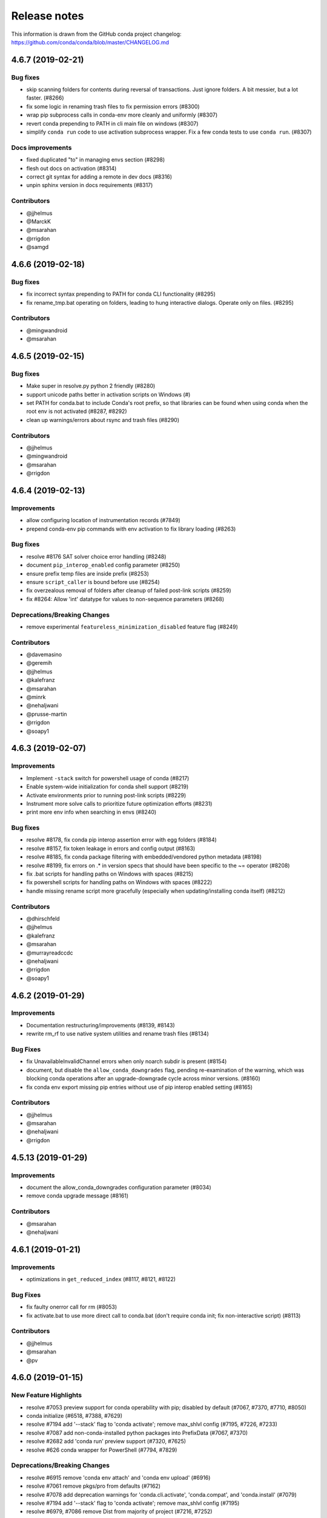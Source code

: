 =============
Release notes
=============

This information is drawn from the GitHub conda project
changelog: https://github.com/conda/conda/blob/master/CHANGELOG.md

4.6.7 (2019-02-21)
------------------

Bug fixes
^^^^^^^^^

* skip scanning folders for contents during reversal of transactions.  Just ignore folders.  A bit messier, but a lot faster.  (#8266)
* fix some logic in renaming trash files to fix permission errors  (#8300)
* wrap pip subprocess calls in conda-env more cleanly and uniformly  (#8307)
* revert conda prepending to PATH in cli main file on windows  (#8307)
* simplify ``conda run`` code to use activation subprocess wrapper.  Fix a few conda tests to use ``conda run``.  (#8307)

Docs improvements
^^^^^^^^^^^^^^^^^

* fixed duplicated "to" in managing envs section (#8298)
* flesh out docs on activation  (#8314)
* correct git syntax for adding a remote in dev docs  (#8316)
* unpin sphinx version in docs requirements  (#8317)

Contributors
^^^^^^^^^^^^

* @jjhelmus
* @MarckK
* @msarahan
* @rrigdon
* @samgd


4.6.6 (2019-02-18)
------------------

Bug fixes
^^^^^^^^^

* fix incorrect syntax prepending to PATH for conda CLI functionality  (#8295)
* fix rename_tmp.bat operating on folders, leading to hung interactive dialogs.  Operate only on files.  (#8295)

Contributors
^^^^^^^^^^^^

* @mingwandroid
* @msarahan


4.6.5 (2019-02-15)
------------------

Bug fixes
^^^^^^^^^

* Make super in resolve.py python 2 friendly  (#8280)
* support unicode paths better in activation scripts on Windows (#)
* set PATH for conda.bat to include Conda's root prefix, so that libraries can be found when using conda when the root env is not activated  (#8287, #8292)
* clean up warnings/errors about rsync and trash files  (#8290)

Contributors
^^^^^^^^^^^^

* @jjhelmus
* @mingwandroid
* @msarahan
* @rrigdon

4.6.4 (2019-02-13)
------------------

Improvements
^^^^^^^^^^^^

* allow configuring location of instrumentation records  (#7849)
* prepend conda-env pip commands with env activation to fix library loading  (#8263)

Bug fixes
^^^^^^^^^

* resolve #8176 SAT solver choice error handling  (#8248)
* document ``pip_interop_enabled`` config parameter  (#8250)
* ensure prefix temp files are inside prefix  (#8253)
* ensure ``script_caller`` is bound before use  (#8254)
* fix overzealous removal of folders after cleanup of failed post-link scripts  (#8259)
* fix #8264: Allow 'int' datatype for values to non-sequence parameters  (#8268)

Deprecations/Breaking Changes
^^^^^^^^^^^^^^^^^^^^^^^^^^^^^

* remove experimental ``featureless_minimization_disabled`` feature flag  (#8249)

Contributors
^^^^^^^^^^^^

* @davemasino
* @geremih
* @jjhelmus
* @kalefranz
* @msarahan
* @minrk
* @nehaljwani
* @prusse-martin
* @rrigdon
* @soapy1

4.6.3 (2019-02-07)
------------------

Improvements
^^^^^^^^^^^^

* Implement ``-stack`` switch for powershell usage of conda (#8217)
* Enable system-wide initialization for conda shell support (#8219)
* Activate environments prior to running post-link scripts (#8229)
* Instrument more solve calls to prioritize future optimization efforts (#8231)
* print more env info when searching in envs (#8240)

Bug fixes
^^^^^^^^^

* resolve #8178, fix conda pip interop assertion error with egg folders (#8184)
* resolve #8157, fix token leakage in errors and config output (#8163)
* resolve #8185, fix conda package filtering with embedded/vendored python metadata (#8198)
* resolve #8199, fix errors on .* in version specs that should have been specific to the ~= operator (#8208)
* fix .bat scripts for handling paths on Windows with spaces (#8215)
* fix powershell scripts for handling paths on Windows with spaces (#8222)
* handle missing rename script more gracefully (especially when updating/installing conda itself) (#8212)

Contributors
^^^^^^^^^^^^

* @dhirschfeld
* @jjhelmus
* @kalefranz
* @msarahan
* @murrayreadccdc
* @nehaljwani
* @rrigdon
* @soapy1

4.6.2 (2019-01-29)
------------------

Improvements
^^^^^^^^^^^^

* Documentation restructuring/improvements  (#8139, #8143)
* rewrite rm_rf to use native system utilities and rename trash files  (#8134)

Bug Fixes
^^^^^^^^^

* fix UnavailableInvalidChannel errors when only noarch subdir is present  (#8154)
* document, but disable the ``allow_conda_downgrades`` flag, pending re-examination of the warning, which was blocking conda operations after an upgrade-downgrade cycle across minor versions.  (#8160)
* fix conda env export missing pip entries without use of pip interop enabled setting  (#8165)

Contributors
^^^^^^^^^^^^

* @jjhelmus
* @msarahan
* @nehaljwani
* @rrigdon


4.5.13 (2019-01-29)
-------------------

Improvements
^^^^^^^^^^^^

* document the allow_conda_downgrades configuration parameter (#8034)
* remove conda upgrade message (#8161)

Contributors
^^^^^^^^^^^^

* @msarahan
* @nehaljwani


4.6.1 (2019-01-21)
------------------

Improvements
^^^^^^^^^^^^

* optimizations in ``get_reduced_index`` (#8117, #8121, #8122)

Bug Fixes
^^^^^^^^^

* fix faulty onerror call for rm (#8053)
* fix activate.bat to use more direct call to conda.bat (don't require conda init; fix non-interactive script) (#8113)


Contributors
^^^^^^^^^^^^

* @jjhelmus
* @msarahan
* @pv


4.6.0 (2019-01-15)
------------------

New Feature Highlights
^^^^^^^^^^^^^^^^^^^^^^

* resolve #7053 preview support for conda operability with pip; disabled by default (#7067, #7370, #7710, #8050)
* conda initialize (#6518, #7388, #7629)
* resolve #7194 add '--stack' flag to 'conda activate'; remove max_shlvl
  config (#7195, #7226, #7233)
* resolve #7087 add non-conda-installed python packages into PrefixData (#7067, #7370)
* resolve #2682 add 'conda run' preview support (#7320, #7625)
* resolve #626 conda wrapper for PowerShell (#7794, #7829)

Deprecations/Breaking Changes
^^^^^^^^^^^^^^^^^^^^^^^^^^^^^

* resolve #6915 remove 'conda env attach' and 'conda env upload' (#6916)
* resolve #7061 remove pkgs/pro from defaults (#7162)
* resolve #7078 add deprecation warnings for 'conda.cli.activate',
  'conda.compat', and 'conda.install' (#7079)
* resolve #7194 add '--stack' flag to 'conda activate'; remove max_shlvl
  config (#7195)
* resolve #6979, #7086 remove Dist from majority of project (#7216, #7252)
* fix #7362 remove --license from conda info and related code paths (#7386)
* resolve #7309 deprecate 'conda info package_name' (#7310)
* remove 'conda clean --source-cache' and defer to conda-build (#7731)
* resolve #7724 move windows package cache and envs dirs back to .conda directory (#7725)
* disallow env names with colons (#7801)

Improvements
^^^^^^^^^^^^

* import speedups (#7122)
* --help cleanup (#7120)
* fish autocompletion for conda env (#7101)
* remove reference to 'system' channel (#7163)
* add http error body to debug information (#7160)
* warn creating env name with space is not supported (#7168)
* support complete MatchSpec syntax in environment.yml files (#7178)
* resolve #4274 add option to remove an existing environment with 'conda create' (#7133)
* add ability for conda prompt customization via 'env_prompt' config param (#7047)
* resolve #7063 add license and license_family to MatchSpec for 'conda search' (#7064)
* resolve #7189 progress bar formatting improvement (#7191)
* raise log level for errors to error (#7229)
* add to conda.exports (#7217)
* resolve #6845 add option -S / --satisfied-skip-solve to exit early for satisfied specs (#7291)
* add NoBaseEnvironmentError and DirectoryNotACondaEnvironmentError (#7378)
* replace menuinst subprocessing by ctypes win elevation (4.6.0a3) (#7426)
* bump minimum requests version to stable, unbundled release (#7528)
* resolve #7591 updates and improvements from namespace PR for 4.6 (#7599)
* resolve #7592 compatibility shims (#7606)
* user-agent context refactor (#7630)
* solver performance improvements with benchmarks in common.logic (#7676)
* enable fuzzy-not-equal version constraint for pip interop (#7711)
* add -d short option for --dry-run (#7719)
* add --force-pkgs-dirs option to conda clean (#7719)
* address #7709 ensure --update-deps unlocks specs from previous user requests (#7719)
* add package timestamp information to output of 'conda search --info' (#7722)
* resolve #7336 'conda search' tries "fuzzy match" before showing PackagesNotFound (#7722)
* resolve #7656 strict channel priority via 'channel_priority' config option or --strict-channel-priority CLI flag (#7729)
* performance improvement to cache __hash__ value on PackageRecord (#7715)
* resolve #7764 change name of 'condacmd' dir to 'condabin'; use on all platforms (#7773)
* resolve #7782 implement PEP-440 '~=' compatible release operator (#7783)
* disable timestamp prioritization when not needed (#7894, #8012)
* compile pyc files for noarch packages in batches (#8015)
* disable per-file sha256 safety checks by default; add extra_safety_checks condarc option to enable them (#8017)
* shorten retries for file removal on windows, where in-use files can't be removed (#8024)
* expand env vars in ``custom_channels``, ``custom_multichannels``, ``default_channels``, ``migrated_custom_channels``, and ``whitelist_channels`` (#7826)
* encode repodata to utf-8 while caching, to fix unicode characters in repodata (#7873)

Bug Fixes
^^^^^^^^^

* fix #7107 verify hangs when a package is corrupted (#7131)
* fix #7145 progress bar uses stderr instead of stdout (#7146)
* fix typo in conda.fish (#7152)
* fix #2154 conda remove should complain if requested removals don't exist (#7135)
* fix #7094 exit early for --dry-run with explicit and clone (#7096)
* fix activation script sort order (#7176)
* fix #7109 incorrect chown with sudo (#7180)
* fix #7210 add suppressed --mkdir back to 'conda create' (fix for 4.6.0a1) (#7211)
* fix #5681 conda env create / update when --file does not exist (#7385)
* resolve #7375 enable conda config --set update_modifier (#7377)
* fix #5885 improve conda env error messages and add extra tests (#7395)
* msys2 path conversion (#7389)
* fix autocompletion in fish (#7575)
* fix #3982 following 4.4 activation refactor (#7607)
* fix #7242 configuration load error message (#7243)
* fix conda env compatibility with pip 18 (#7612)
* fix #7184 remove conflicting specs to find solution to user's active request (#7719)
* fix #7706 add condacmd dir to cmd.exe path on first activation (#7735)
* fix #7761 spec handling errors in 4.6.0b0 (#7780)
* fix #7770 'conda list regex' only applies regex to package name (#7784)
* fix #8076 load metadata from index to resolve inconsistent envs (#8083)

Non-User-Facing Changes
^^^^^^^^^^^^^^^^^^^^^^^

* resolve #6595 use OO inheritance in activate.py (#7049)
* resolve #7220 pep8 project renamed to pycodestyle (#7221)
* proxy test routine (#7308)
* add .mailmap and .cla-signers (#7361)
* add copyright headers (#7367)
* rename common.platform to common.os and split among windows, linux, and unix utils (#7396)
* fix windows test failures when symlink not available (#7369)
* test building conda using conda-build (#7251)
* solver test metadata updates (#7664)
* explicitly add Mapping, Sequence to common.compat (#7677)
* add debug messages to communicate solver stages (#7803)
* add undocumented sat_solver config parameter (#7811)

Preview Releases
^^^^^^^^^^^^^^^^

* 4.6.0a1 at d5bec21d1f64c3bc66c2999cfc690681e9c46177 on 2018-04-20
* 4.6.0a2 at c467517ca652371ebc4224f0d49315b7ec225108 on 2018-05-01
* 4.6.0b0 at 21a24f02b2687d0895de04664a4ec23ccc75c33a on 2018-09-07
* 4.6.0b1 at 1471f043eed980d62f46944e223f0add6a9a790b on 2018-10-22
* 4.6.0rc1 at 64bde065f8343276f168d2034201115dff7c5753 on 2018-12-31

Contributors
^^^^^^^^^^^^

* @cgranade
* @fabioz
* @geremih
* @goanpeca
* @jesse-
* @jjhelmus
* @kalefranz
* @makbigc
* @mandeep
* @mbargull
* @msarahan
* @nehaljwani
* @ohadravid
* @teake


4.5.12 (2018-12-10)
-------------------

Improvements
^^^^^^^^^^^^

* backport 'allow_conda_downgrade' configuration parameter, default is False (#7998)
* speed up verification by disabling per-file sha256 checks (#8017)
* indicate Python 3.7 support in setup.py file (#8018)
* speed up solver by reduce the size of reduced index (#8016)
* speed up solver by skipping timestamp minimization when not needed (#8012)
* compile pyc files more efficiently, will speed up install of noarch packages (#8025)
* avoid waiting for removal of files on Windows when possible (#8024)

Bug Fixes
^^^^^^^^^

* update integration tests for removal of 'features' key (#7726)
* fix conda.bat return code (#7944)
* ensure channel name is not NoneType (#8021)

Contributors
^^^^^^^^^^^^

* @debionne
* @jjhelmus
* @kalefranz
* @msarahan
* @nehaljwani


4.5.11 (2018-08-21)
-------------------

Improvements
^^^^^^^^^^^^

* resolve #7672 compatibility with ruamel.yaml 0.15.54 (#7675)

Contributors
^^^^^^^^^^^^

* @CJ-Wright
* @mbargull


4.5.10 (2018-08-13)
-------------------

Bug Fixes
^^^^^^^^^

* fix conda env compatibility with pip 18 (#7627)
* fix py37 compat 4.5.x (#7641)
* fix #7451 don't print name, version, and size if unknown (#7648)
* replace glob with fnmatch in PrefixData (#7645)

Contributors
^^^^^^^^^^^^

* @jesse-
* @nehaljwani


4.5.9 (2018-07-30)
------------------

Improvements
^^^^^^^^^^^^

* resolve #7522 prevent conda from scheduling downgrades (#7598)
* allow skipping feature maximization in resolver (#7601)

Bug Fixes
^^^^^^^^^

* fix #7559 symlink stat in localfs adapter (#7561)
* fix #7486 activate with no PATH set (#7562)
* resolve #7522 prevent conda from scheduling downgrades (#7598)

Contributors
^^^^^^^^^^^^

* @kalefranz
* @loriab


4.5.8 (2018-07-10)
------------------

Bug Fixes
^^^^^^^^^

* fix #7524 should_bypass_proxies for requests 2.13.0 and earlier (#7525)

Contributors
^^^^^^^^^^^^

* @kalefranz


4.5.7 (2018-07-09)
------------------

Improvements
^^^^^^^^^^^^

* resolve #7423 add upgrade error for unsupported repodata_version (#7415)
* raise CondaUpgradeError for conda version downgrades on environments (#7517)

Bug Fixes
^^^^^^^^^

* fix #7505 temp directory for UnlinkLinkTransaction should be in target prefix (#7516)
* fix #7506 requests monkeypatch fallback for old requests versions (#7515)

Contributors
^^^^^^^^^^^^

* @kalefranz
* @nehaljwani


4.5.6 (2018-07-06)
------------------

Bug Fixes
^^^^^^^^^

* resolve #7473 py37 support (#7499)
* fix #7494 History spec parsing edge cases (#7500)
* fix requests 2.19 incompatibility with NO_PROXY env var (#7498)
* resolve #7372 disable http error uploads and CI cleanup (#7498, #7501)

Contributors
^^^^^^^^^^^^

* @kalefranz


4.5.5 (2018-06-29)
------------------

Bug Fixes
^^^^^^^^^

* fix #7165 conda version check should be restricted to channel conda is from (#7289, #7303)
* fix #7341 ValueError n cannot be negative (#7360)
* fix #6691 fix history file parsing containing comma-joined version specs (#7418)
* fix msys2 path conversion (#7471)

Contributors
^^^^^^^^^^^^

* @goanpeca
* @kalefranz
* @mingwandroid
* @mbargull


4.5.4 (2018-05-14)
------------------

Improvements
^^^^^^^^^^^^

* resolve #7189 progress bar improvement (#7191 via #7274)

Bug Fixes
^^^^^^^^^

* fix twofold tarball extraction, improve progress update (#7275)
* fix #7253 always respect copy LinkType (#7269)

Contributors
^^^^^^^^^^^^

* @jakirkham
* @kalefranz
* @mbargull


4.5.3 (2018-05-07)
------------------

Bug Fixes
^^^^^^^^^

* fix #7240 conda's configuration context is not initialized in conda.exports (#7244)


4.5.2 (2018-04-27)
------------------

Bug Fixes
^^^^^^^^^

* fix #7107 verify hangs when a package is corrupted (#7223)
* fix #7094 exit early for --dry-run with explicit and clone (#7224)
* fix activation/deactivation script sort order (#7225)


4.5.1 (2018-04-13)
------------------

Improvements
^^^^^^^^^^^^

* resolve #7075 add anaconda.org search message to PackagesNotFoundError (#7076)
* add CondaError details to auto-upload reports (#7060)

Bug Fixes
^^^^^^^^^

* fix #6703,#6981 index out of bound when running deactivate on fish shell (#6993)
* properly close over $_CONDA_EXE variable (#7004)
* fix condarc map parsing with comments (#7021)
* fix #6919 csh prompt (#7041)
* add _file_created attribute (#7054)
* fix handling of non-ascii characters in custom_multichannels (#7050)
* fix #6877 handle non-zero return in CSH (#7042)
* fix #7040 update tqdm to version 4.22.0 (#7157)


4.5.0 (2018-03-20)
------------------

New Feature Highlights
^^^^^^^^^^^^^^^^^^^^^^

* A new flag, '--envs', has been added to 'conda search'. In this mode,
  'conda search' will look for the package query in existing conda environments
  on your system. If ran as UID 0 (i.e. root) on unix systems or as an
  Administrator user on Windows, all known conda environments for all users
  on the system will be searched.  For example, 'conda search --envs openssl'
  will show the openssl version and environment location for all
  conda-installed openssl packages.

Deprecations/Breaking Changes
^^^^^^^^^^^^^^^^^^^^^^^^^^^^^

* resolve #6886 transition defaults from repo.continuum.io to repo.anaconda.com (#6887)
* resolve #6192 deprecate 'conda help' in favor of --help CLI flag (#6918)
* resolve #6894 add http errors to auto-uploaded error reports (#6895)

Improvements
^^^^^^^^^^^^

* resolve #6791 conda search --envs (#6794)
* preserve exit status in fish shell (#6760)
* resolve #6810 add CONDA_EXE environment variable to activate (#6923)
* resolve #6695 outdated conda warning respects --quiet flag (#6935)
* add instructions to activate default environment (#6944)

API
^^^

* resolve #5610 add PrefixData, SubdirData, and PackageCacheData to conda/api.py (#6922)

Bug Fixes
^^^^^^^^^

* channel matchspec fixes (#6893)
* fix #6930 add missing return statement to S3Adapter (#6931)
* fix #5802, #6736 enforce disallowed_packages configuration parameter (#6932)
* fix #6860 infinite recursion in resolve.py for empty track_features (#6928)
* set encoding for PY2 stdout/stderr (#6951)
* fix #6821 non-deterministic behavior from MatchSpec merge clobbering (#6956)
* fix #6904 logic errors in prefix graph data structure (#6929)

Non-User-Facing Changes
^^^^^^^^^^^^^^^^^^^^^^^

* fix several lgtm.com flags (#6757, #6883)
* cleanups and refactors for conda 4.5 (#6889)
* unify location of record types in conda/models/records.py (#6924)
* resolve #6952 memoize url search in package cache loading (#6957)


4.4.11 (2018-02-23)
-------------------

Improvements
^^^^^^^^^^^^

* resolve #6582 swallow_broken_pipe context manager and Spinner refactor (#6616)
* resolve #6882 document max_shlvl (#6892)
* resolve #6733 make empty env vars sequence-safe for sequence parameters (#6741)
* resolve #6900 don't record conda skeleton environments in environments.txt (#6908)

Bug Fixes
^^^^^^^^^

* fix potential error in ensure_pad(); add more tests (#6817)
* fix #6840 handle error return values in conda.sh (#6850)
* use conda.gateways.disk for misc.py imports (#6870)
* fix #6672 don't update conda during conda-env operations (#6773)
* fix #6811 don't attempt copy/remove fallback for rename failures (#6867)
* fix #6667 aliased posix commands (#6669)
* fix #6816 fish environment autocomplete (#6885)
* fix #6880 build_number comparison not functional in match_spec (#6881)
* fix #6910 sort key prioritizes build string over build number (#6911)
* fix #6914, #6691 conda can fail to update packages even though newer versions exist (#6921)
* fix #6899 handle Unicode output in activate commands (#6909)

4.4.10 (2018-02-09)
-------------------

Bug Fixes
^^^^^^^^^

* fix #6837 require at least futures 3.0.0 (#6855)
* fix #6852 ensure temporary path is writable (#6856)
* fix #6833 improve feature mismatch metric (via 4.3.34 #6853)


4.4.9 (2018-02-06)
------------------

Improvements
^^^^^^^^^^^^

* resolve #6632 display package removal plan when deleting an env (#6801)

Bug Fixes
^^^^^^^^^

* fix #6531 don't drop credentials for conda-build workaround (#6798)
* fix external command execution issue (#6789)
* fix #5792 conda env export error common in path (#6795)
* fix #6390 add CorruptedEnvironmentError (#6778)
* fix #5884 allow --insecure CLI flag without contradicting meaning of ssl_verify (#6782)
* fix MatchSpec.match() accepting dict (#6808)
* fix broken Anaconda Prompt for users with spaces in paths (#6825)
* JSONDecodeError was added in Python 3.5 (#6848)
* fix #6796 update PATH/prompt on reactivate (#6828)
* fix #6401 non-ascii characters on windows using expanduser (#6847)
* fix #6824 import installers before invoking any (#6849)


4.4.8 (2018-01-25)
------------------

Improvements
^^^^^^^^^^^^

* allow falsey values for default_python to avoid pinning python (#6682)
* resolve #6700 add message for no space left on device (#6709)
* make variable 'sourced' local for posix shells (#6726)
* add column headers to conda list results (#5726)

Bug Fixes
^^^^^^^^^

* fix #6713 allow parenthesis in prefix path for conda.bat (#6722)
* fix #6684 --force message (#6723)
* fix #6693 KeyError with '--update-deps' (#6694)
* fix aggressive_update_packages availability (#6727)
* fix #6745 don't truncate channel priority map in conda installer (#6746)
* add workaround for system Python usage by lsb_release (#6769)
* fix #6624 can't start new thread (#6653)
* fix #6628 'conda install --rev' in conda 4.4 (#6724)
* fix #6707 FileNotFoundError when extracting tarball (#6708)
* fix #6704 unexpected token in conda.bat (#6710)
* fix #6208 return for no pip in environment (#6784)
* fix #6457 env var cleanup (#6790)
* fix #6645 escape paths for argparse help (#6779)
* fix #6739 handle unicode in environment variables for py2 activate (#6777)
* fix #6618 RepresenterError with 'conda config --set' (#6619)
* fix #6699 suppress memory error upload reports (#6776)
* fix #6770 CRLF for cmd.exe (#6775)
* fix #6514 add message for case-insensitive filesystem errors (#6764)
* fix #6537 AttributeError value for url not set (#6754)
* fix #6748 only warn if unable to register environment due to EACCES (#6752)


4.4.7 (2018-01-08)
------------------

Improvements
^^^^^^^^^^^^

* resolve #6650 add upgrade message for unicode errors in python 2 (#6651)

Bug Fixes
^^^^^^^^^

* fix #6643 difference between ``==`` and ``exact_match_`` (#6647)
* fix #6620 KeyError(u'CONDA_PREFIX',) (#6652)
* fix #6661 remove env from environments.txt (#6662)
* fix #6629 'conda update --name' AssertionError (#6656)
* fix #6630 repodata AssertionError (#6657)
* fix #6626 add setuptools as constrained dependency (#6654)
* fix #6659 conda list explicit should be dependency sorted (#6671)
* fix #6665 KeyError for channel '<unknown>' (#6668, #6673)
* fix #6627 AttributeError on 'conda activate' (#6655)


4.4.6 (2017-12-31)
------------------

Bug Fixes
^^^^^^^^^

* fix #6612 do not assume Anaconda Python on Windows nor Library\bin hack (#6615)
* recipe test improvements and associated bug fixes (#6614)


4.4.5 (2017-12-29)
------------------

Bug Fixes
^^^^^^^^^

* fix #6577, #6580 single quote in PS1 (#6585)
* fix #6584 os.getcwd() FileNotFound (#6589)
* fix #6592 deactivate command order (#6602)
* fix #6579 python not recognized as command (#6588)
* fix #6572 cached repodata PermissionsError (#6573)
* change instances of 'root' to 'base' (#6598)
* fix #6607 use subprocess rather than execv for conda command extensions (#6609)
* fix #6581 git-bash activation (#6587)
* fix #6599 space in path to base prefix (#6608)


4.4.4 (2017-12-24)
------------------

Improvements
^^^^^^^^^^^^

* add ``SUDO_`` env vars to info reports (#6563)
* add additional information to the #6546 exception (#6551)

Bug Fixes
^^^^^^^^^

* fix #6548 'conda update' installs packages not in prefix #6550
* fix #6546 update after creating an empty env (#6568)
* fix #6557 conda list FileNotFoundError (#6558)
* fix #6554 package cache FileNotFoundError (#6555)
* fix #6529 yaml parse error (#6560)
* fix #6562 repodata_record.json permissions error stack trace (#6564)
* fix #6520 --use-local flag (#6526)

4.4.3 (2017-12-22)
------------------

Improvements
^^^^^^^^^^^^

* adjust error report message (#6534)

Bug Fixes
^^^^^^^^^

* fix #6530 package cache JsonDecodeError / ValueError (#6533)
* fix #6538 BrokenPipeError (#6540)
* fix #6532 remove anaconda metapackage hack (#6539)
* fix #6536 'conda env export' for old versions of pip (#6535)
* fix #6541 py2 and unicode in environments.txt (#6542)

Non-User-Facing Changes
^^^^^^^^^^^^^^^^^^^^^^^

* regression tests for #6512 (#6515)


4.4.2 (2017-12-22)
------------------

Deprecations/Breaking Changes
^^^^^^^^^^^^^^^^^^^^^^^^^^^^^

* resolve #6523 don't prune with --update-all (#6524)

Bug Fixes
^^^^^^^^^

* fix #6508 environments.txt permissions error stack trace (#6511)
* fix #6522 error message formatted incorrectly (#6525)
* fix #6516 hold channels over from get_index to install_actions (#6517)


4.4.1 (2017-12-21)
------------------

Bug Fixes
^^^^^^^^^

* fix #6512 reactivate does not accept arguments (#6513)


4.4.0 (2017-12-20)
------------------

Recommended change to enable conda in your shell
^^^^^^^^^^^^^^^^^^^^^^^^^^^^^^^^^^^^^^^^^^^^^^^^

With the release of conda 4.4, we recommend a change to how the `conda` command is made available to your shell environment. All the old methods still work as before, but you'll need the new method to enable the new `conda activate` and `conda deactivate` commands.

For the "Anaconda Prompt" on Windows, there is no change.

For Bourne shell derivatives (bash, zsh, dash, etc.), you likely currently have a line similar to::

    export PATH="/opt/conda/bin:$PATH"

in your `~/.bashrc` file (or `~/.bash_profile` file on macOS).  The effect of this line is that your base environment is put on PATH, but without actually *activating* that environment. (In 4.4 we've renamed the 'root' environment to the 'base' environment.) With conda 4.4, we recommend removing the line where the `PATH` environment variable is modified, and replacing it with::

    . /opt/conda/etc/profile.d/conda.sh
    conda activate base

In the above, it's assumed that `/opt/conda` is the location where you installed miniconda or Anaconda.  It may also be something like `~/Anaconda3` or `~/miniconda2`.

For system-wide conda installs, to make the `conda` command available to all users, rather than manipulating individual `~/.bashrc` (or `~/.bash_profile`) files for each user, just execute once::

    $ sudo ln -s /opt/conda/etc/profile.d/conda.sh /etc/profile.d/conda.sh

This will make the `conda` command itself available to all users, but conda's base (root) environment will *not* be activated by default.  Users will still need to run `conda activate base` to put the base environment on PATH and gain access to the executables in the base environment.

After updating to conda 4.4, we also recommend pinning conda to a specific channel.  For example, executing the command::

    $ conda config --system --add pinned_packages conda-canary::conda

will make sure that whenever conda is installed or changed in an environment, the source of the package is always being pulled from the `conda-canary` channel.  This will be useful for people who use `conda-forge`, to prevent conda from flipping back and forth between 4.3 and 4.4.


New Feature Highlights
^^^^^^^^^^^^^^^^^^^^^^

* **conda activate**: The logic and mechanisms underlying environment activation have been reworked. With conda 4.4, `conda activate` and `conda deactivate` are now the preferred commands for activating and deactivating environments. You'll find they are much more snappy than the `source activate` and `source deactivate` commands from previous conda versions. The `conda activate` command also has advantages of (1) being universal across all OSes, shells, and platforms, and (2) not having path collisions with scripts from other packages like python virtualenv's activate script.


* **constrained, optional dependencies**: Conda now allows a package to constrain versions of other packages installed alongside it, even if those constrained packages are not themselves hard dependencies for that package. In other words, it lets a package specify that, if another package ends up being installed into an environment, it must at least conform to a certain version specification. In effect, constrained dependencies are a type of "reverse" dependency. It gives a tool to a parent package to exclude other packages from an environment that might otherwise want to depend on it.

  Constrained optional dependencies are supported starting with conda-build 3.0 (via `conda/conda-build#2001 <https://github.com/conda/conda-build/pull/2001>`_). A new `run_constrained` keyword, which takes a list of package specs similar to the `run` keyword, is recognized under the `requirements` section of `meta.yaml`. For backward compatibility with versions of conda older than 4.4, a requirement may be listed in both the `run` and the `run_constrained` section. In that case older versions of conda will see the package as a hard dependency, while conda 4.4 will understand that the package is meant to be optional.

  Optional, constrained dependencies end up in `repodata.json` under a `constrains` keyword, parallel to the `depends` keyword for a package's hard dependencies.


* **enhanced package query language**: Conda has a built-in query language for searching for and matching packages, what we often refer to as `MatchSpec`. The MatchSpec is what users input on the command line when they specify packages for `create`, `install`, `update`, and `remove` operations. With this release, MatchSpec (rather than a regex) becomes the default input for `conda search`. We have also substantially enhanced our MatchSpec query language.

  For example::

      conda install conda-forge::python

  is now a valid command, which specifies that regardless of the active list of channel priorities, the python package itself should come from the `conda-forge` channel. As before, the difference between `python=3.5` and `python==3.5` is that the first contains a "*fuzzy*" version while the second contains an *exact* version. The fuzzy spec will match all python packages with versions `>=3.5` and `<3.6`. The exact spec will match only python packages with version `3.5`, `3.5.0`, `3.5.0.0`, etc. The canonical string form for a MatchSpec is thus::

      (channel::)name(version(build_string))

  which should feel natural to experienced conda users. Specifications however are often necessarily more complicated than this simple form can support, and for these situations we've extended the specification to include an optional square bracket `[]` component containing comma-separated key-value pairs to allow matching on most any field contained in a package's metadata. Take, for example::

      conda search 'conda-forge/linux-64::*[md5=e42a03f799131d5af4196ce31a1084a7]' --info

  which results in information for the single package::

      cytoolz 0.8.2 py35_0
      --------------------
      file name   : cytoolz-0.8.2-py35_0.tar.bz2
      name        : cytoolz
      version     : 0.8.2
      build string: py35_0
      build number: 0
      size        : 1.1 MB
      arch        : x86_64
      platform    : Platform.linux
      license     : BSD 3-Clause
      subdir      : linux-64
      url         : https://conda.anaconda.org/conda-forge/linux-64/cytoolz-0.8.2-py35_0.tar.bz2
      md5         : e42a03f799131d5af4196ce31a1084a7
      dependencies:
        - python 3.5*
        - toolz >=0.8.0

  The square bracket notation can also be used for any field that we match on outside the package name, and will override information given in the "simple form" position. To give a contrived example, `python==3.5[version='>=2.7,<2.8']` will match `2.7.*` versions and not `3.5`.


* **environments track user-requested state**: Building on our enhanced MatchSpec query language, conda environments now also track and differentiate (a) packages added to an environment because of an explicit user request from (b) packages brought into an environment to satisfy dependencies. For example, executing::

      conda install conda-forge::scikit-learn

  will confine all future changes to the scikit-learn package in the environment to the conda-forge channel, until the spec is changed again. A subsequent command `conda install scikit-learn=0.18` would drop the `conda-forge` channel restriction from the package. And in this case, scikit-learn is the only user-defined spec, so the solver chooses dependencies from all configured channels and all available versions.


* **errors posted to core maintainers**: In previous versions of conda, unexpected errors resulted in a request for users to consider posting the error as a new issue on conda's github issue tracker. In conda 4.4, we've implemented a system for users to opt-in to sending that same error report via an HTTP POST request directly to the core maintainers.

  When an unexpected error is encountered, users are prompted with the error report followed by a `[y/N]` input. Users can elect to send the report, with 'no' being the default response. Users can also permanently opt-in or opt-out, thereby skipping the prompt altogether, using the boolean `report_errors` configuration parameter.


* **various UI improvements**: To push through some of the big leaps with transactions in conda 4.3, we accepted some regressions on progress bars and other user interface features. All of those indicators of progress, and more, have been brought back and further improved.


* **aggressive updates**: Conda now supports an `aggressive_update_packages` configuration parameter that holds a sequence of MatchSpec strings, in addition to the `pinned_packages` configuration parameter. Currently, the default value contains the packages `ca-certificates`, `certifi`, and `openssl`. When manipulating configuration with the `conda config` command, use of the `--system` and `--env` flags will be especially helpful here. For example::

      conda config --add aggressive_update_packages defaults::pyopenssl --system

  would ensure that, system-wide, solves on all environments enforce using the latest version of `pyopenssl` from the `defaults` channel.

  ```conda config --add pinned_packages python=2.7 --env```

  would lock all solves for the current active environment to python versions matching `2.7.*`.


* **other configuration improvements**: In addition to `conda config --describe`, which shows detailed descriptions and default values for all available configuration parameters, we have a new `conda config --write-default` command. This new command simply writes the contents of `conda config --describe` to a condarc file, which is a great starter template. Without additional arguments, the command will write to the `.condarc` file in the user's home directory. The command also works with the `--system`, `--env`, and `--file` flags to write the contents to alternate locations.

  Conda exposes a tremendous amount of flexibility via configuration. For more information, `The Conda Configuration Engine for Power Users <https://www.continuum.io/blog/developer-blog/conda-configuration-engine-power-users>`_ blog post is a good resource.


Deprecations/Breaking Changes
^^^^^^^^^^^^^^^^^^^^^^^^^^^^^

* the conda 'root' environment is now generally referred to as the 'base' environment
* Conda 4.4 now warns when available information about per-path sha256 sums and file sizes
  do not match the recorded information.  The warning is scheduled to be an error in conda 4.5.
  Behavior is configurable via the `safety_checks` configuration parameter.
* remove support for with_features_depends (#5191)
* resolve #5468 remove --alt-hint from CLI API (#5469)
* resolve #5834 change default value of 'allow_softlinks' from True to False (#5835)
* resolve #5842 add deprecation warnings for 'conda env upload' and 'conda env attach' (#5843)

API
^^^

* Add Solver from conda.core.solver with three methods to conda.api (4.4.0rc1) (#5838)

Improvements
^^^^^^^^^^^^

* constrained, optional dependencies (#4982)
* conda shell function (#5044, #5141, #5162, #5169, #5182, #5210, #5482)
* resolve #5160 conda xontrib plugin (#5157)
* resolve #1543 add support and tests for --no-deps and --only-deps (#5265)
* resolve #988 allow channel name to be part of the package name spec (#5365, #5791)
* resolve #5530 add ability for users to choose to post unexpected errors to core maintainers (#5531, #5571, #5585)
* Solver, UI, History, and Other (#5546, #5583, #5740)
* improve 'conda search' to leverage new MatchSpec query language (#5597)
* filter out unwritable package caches from conda clean command (#4620)
* envs_manager, requested spec history, declarative solve, and private env tests (#4676, #5114, #5094, #5145, #5492)
* make python entry point format match pip entry points (#5010)
* resolve #5113 clean up CLI imports to improve process startup time (#4799)
* resolve #5121 add features/track_features support for MatchSpec (#5054)
* resolve #4671 hold verify backoff count in transaction context (#5122)
* resolve #5078 record package metadata after tarball extraction (#5148)
* resolve #3580 support stacking environments (#5159)
* resolve #3763, #4378 allow pip requirements.txt syntax in environment files (#3969)
* resolve #5147 add 'config files' to conda info (#5269)
* use --format=json to parse list of pip packages (#5205)
* resolve #1427 remove startswith '.' environment name constraint (#5284)
* link packages from extracted tarballs when tarball is gone (#5289)
* resolve #2511 accept config information from stdin (#5309)
* resolve #4302 add ability to set map parameters with conda config (#5310)
* resolve #5256 enable conda config --get for all primitive parameters (#5312)
* resolve #1992 add short flag -C for --use-index-cache (#5314)
* resolve #2173 add --quiet option to conda clean (#5313)
* resolve #5358 conda should exec to subcommands, not subprocess (#5359)
* resolve #5411 add 'conda config --write-default' (#5412)
* resolve #5081 make pinned packages optional dependencies (#5414)
* resolve #5430 eliminate current deprecation warnings (#5422)
* resolve #5470 make stdout/stderr capture in python_api customizable (#5471)
* logging simplifications/improvements (#5547, #5578)
* update license information (#5568)
* enable threadpool use for repodata collection by default (#5546, #5587)
* conda info now raises PackagesNotFoundError (#5655)
* index building optimizations (#5776)
* fix #5811 change safety_checks default to 'warn' for conda 4.4 (4.4.0rc1) (#5824)
* add constrained dependencies to conda's own recipe (4.4.0rc1) (#5823)
* clean up parser imports (4.4.0rc2) (#5844)
* resolve #5983 add --download-only flag to create, install, and update (4.4.0rc2) (#5988)
* add ca-certificates and certifi to aggressive_update_packages default (4.4.0rc2) (#5994)
* use environments.txt to list all known environments (4.4.0rc2) (#6313)
* resolve #5417 ensure unlink order is correctly sorted (4.4.0) (#6364)
* resolve #5370 index is only prefix and cache in --offline mode (4.4.0) (#6371)
* reduce redundant sys call during file copying (4.4.0rc3) (#6421)
* enable aggressive_update_packages (4.4.0rc3) (#6392)
* default conda.sh to dash if otherwise can't detect (4.4.0rc3) (#6414)
* canonicalize package names when comparing with pip (4.4.0rc3) (#6438)
* add target prefix override configuration parameter (4.4.0rc3) (#6413)
* resolve #6194 warn when conda is outdated (4.4.0rc3) (#6370)
* add information to displayed error report (4.4.0rc3) (#6437)
* csh wrapper (4.4.0) (#6463)
* resolve #5158 --override-channels (4.4.0) (#6467)
* fish update for conda 4.4 (4.4.0) (#6475, #6502)
* skip an unnecessary environments.txt rewrite (4.4.0) (#6495)

Bug Fixes
^^^^^^^^^

* fix some conda-build compatibility issues (#5089)
* resolve #5123 export toposort (#5124)
* fix #5132 signal handler can only be used in main thread (#5133)
* fix orphaned --clobber parser arg (#5188)
* fix #3814 don't remove directory that's not a conda environment (#5204)
* fix #4468 ``_license`` stack trace (#5206)
* fix #4987 conda update --all no longer displays full list of packages (#5228)
* fix #3489 don't error on remove --all if environment doesn't exist (#5231)
* fix #1509 bash doesn't need full path for pre/post link/unlink scripts on unix (#5252)
* fix #462 add regression test (#5286)
* fix #5288 confirmation prompt doesn't accept no (#5291)
* fix #1713 'conda package -w' is case dependent on Windows (#5308)
* fix #5371 try falling back to pip's vendored requests if no requests available (#5372)
* fix #5356 skip root logger configuration (#5380)
* fix #5466 scrambled URL of non-alias channel with token (#5467)
* fix #5444 environment.yml file not found (#5475)
* fix #3200 use proper unbound checks in bash code and test (#5476)
* invalidate PrefixData cache on rm_rf for conda-build (#5491, #5499)
* fix exception when generating JSON output (#5628)
* fix target prefix determination (#5642)
* use proxy to avoid segfaults (#5716)
* fix #5790 incorrect activation message (4.4.0rc1) (#5820)
* fix #5808 assertion error when loading package cache (4.4.0rc1) (#5815)
* fix #5809 ``_pip_install_via_requirements`` got an unexpected keyword argument 'prune' (4.4.0rc1) (#5814)
* fix #5811 change safety_checks default to 'warn' for conda 4.4 (4.4.0rc1) (#5824)
* fix #5825 --json output format (4.4.0rc1) (#5831)
* fix force_reinstall for case when packages aren't actually installed (4.4.0rc1) (#5836)
* fix #5680 empty pip subsection error in environment.yml (4.4.0rc2) (#6275)
* fix #5852 bad tokens from history crash conda installs (4.4.0rc2) (#6076)
* fix #5827 no error message on invalid command (4.4.0rc2) (#6352)
* fix exception handler for 'conda activate' (4.4.0rc2) (#6365)
* fix #6173 double prompt immediately after conda 4.4 upgrade (4.4.0rc2) (#6351)
* fix #6181 keep existing pythons pinned to minor version (4.4.0rc2) (#6363)
* fix #6201 incorrect subdir shown for conda search when package not found (4.4.0rc2) (#6367)
* fix #6045 help message and zsh shift (4.4.0rc3) (#6368)
* fix noarch python package resintall (4.4.0rc3) (#6394)
* fix #6366 shell activation message (4.4.0rc3) (#6369)
* fix #6429 AttributeError on 'conda remove' (4.4.0rc3) (#6434)
* fix #6449 problems with 'conda info --envs' (#6451)
* add debug exception for #6430 (4.4.0rc3) (#6435)
* fix #6441 NotImplementedError on 'conda list' (4.4.0rc3) (#6442)
* fix #6445 scale back directory activation in PWD (4.4.0rc3) (#6447)
* fix #6283 no-deps for conda update case (4.4.0rc3) (#6448)
* fix #6419 set PS1 in python code (4.4.0rc3) (#6446)
* fix #6466 sp_dir doesn't exist (#6470)
* fix #6350 --update-all removes too many packages (4.4.0) (#6491)
* fix #6057 unlink-link order for python noarch packages on windows 4.4.x (4.4.0) (#6494)

Non-User-Facing Changes
^^^^^^^^^^^^^^^^^^^^^^^

* eliminate index modification in Resolve init (#4333)
* new MatchSpec implementation (#4158, #5517)
* update conda.recipe for 4.4 (#5086)
* resolve #5118 organization and cleanup for 4.4 release (#5115)
* remove unused disk space check instructions (#5167)
* localfs adapter tests (#5181)
* extra config command tests (#5185)
* add coverage for confirm (#5203)
* clean up FileNotFoundError and DirectoryNotFoundError (#5237)
* add assertion that a path only has a single hard link before rewriting prefixes (#5305)
* remove pycrypto as requirement on windows (#5326)
* import cleanup, dead code removal, coverage improvements, and other
  housekeeping (#5472, #5474, #5480)
* rename CondaFileNotFoundError to PathNotFoundError (#5521)
* work toward repodata API (#5267)
* rename PackageNotFoundError to PackagesNotFoundError and fix message formatting (#5602)
* update conda 4.4 bld.bat windows recipe (#5573)
* remove last remnant of CondaEnvRuntimeError (#5643)
* fix typo (4.4.0rc2) (#6043)
* replace Travis-CI with CircleCI (4.4.0rc2) (#6345)
* key-value features (#5645); reverted in 4.4.0rc2 (#6347, #6492)
* resolve #6431 always add env_vars to info_dict (4.4.0rc3) (#6436)
* move shell inside conda directory (4.4.0) (#6479)
* remove dead code (4.4.0) (#6489)


4.3.34 (2018-02-09)
-------------------

Bug Fixes
^^^^^^^^^

* fix #6833 improve feature mismatch metric (#6853)


4.3.33 (2018-01-24)
-------------------

Bug Fixes
^^^^^^^^^

* fix #6718 broken 'conda install --rev' (#6719)
* fix #6765 adjust the feature score assigned to packages not installed (#6766)


4.3.32 (2018-01-10)
-------------------

Improvements
^^^^^^^^^^^^

* resolve #6711 fall back to copy/unlink for EINVAL, EXDEV rename failures (#6712)

Bug Fixes
^^^^^^^^^

* fix #6057 unlink-link order for python noarch packages on windows (#6277)
* fix #6509 custom_channels incorrect in 'conda config --show' (#6510)


4.3.31 (2017-12-15)
-------------------

Improvements
^^^^^^^^^^^^

* add delete_trash to conda_env create (#6299)

Bug Fixes
^^^^^^^^^

* fix #6023 assertion error for temp file (#6154)
* fix #6220 --no-builds flag for 'conda env export' (#6221)
* fix #6271 timestamp prioritization results in undesirable race-condition (#6279)

Non-User-Facing Changes
^^^^^^^^^^^^^^^^^^^^^^^

* fix two failing integration tests after anaconda.org API change (#6182)
* resolve #6243 mark root as not writable when sys.prefix is not a conda environment (#6274)
* add timing instrumentation (#6458)


4.3.30 (2017-10-17)
-------------------

Improvements
^^^^^^^^^^^^

* address #6056 add additional proxy variables to 'conda info --all' (#6083)

Bug Fixes
^^^^^^^^^

* address #6164 move add_defaults_to_specs after augment_specs (#6172)
* fix #6057 add additional detail for message 'cannot link source that does not exist' (#6082)
* fix #6084 setting default_channels from CLI raises NotImplementedError (#6085)


4.3.29 (2017-10-09)
-------------------

Bug Fixes
^^^^^^^^^

* fix #6096 coerce to millisecond timestamps (#6131)


4.3.28 (2017-10-06)
-------------------


Bug Fixes
^^^^^^^^^

* fix #5854 remove imports of pkg_resources (#5991)
* fix millisecond timestamps (#6001)


4.3.27 (2017-09-18)
-------------------

Bug Fixes
^^^^^^^^^

* fix #5980 always delete_prefix_from_linked_data in rm_rf (#5982)


4.3.26 (2017-09-15)
-------------------

Deprecations/Breaking Changes
^^^^^^^^^^^^^^^^^^^^^^^^^^^^^

* resolve #5922 prioritize channels within multi-channels (#5923)
* add https://repo.continuum.io/pkgs/main to defaults multi-channel (#5931)

Improvements
^^^^^^^^^^^^

* add a channel priority minimization pass to solver logic (#5859)
* invoke cmd.exe with /D for pre/post link/unlink scripts (#5926)
* add boto3 use to s3 adapter (#5949)

Bug Fixes
^^^^^^^^^

* always remove linked prefix entry with rm_rf (#5846)
* resolve #5920 bump repodata pickle version (#5921)
* fix msys2 activate and deactivate (#5950)


4.3.25 (2017-08-16)
-------------------

Deprecations/Breaking Changes
^^^^^^^^^^^^^^^^^^^^^^^^^^^^^

* resolve #5834 change default value of 'allow_softlinks' from True to False (#5839)

Improvements
^^^^^^^^^^^^

* add non-admin check to optionally disable non-privileged operation (#5724)
* add extra warning message to always_softlink configuration option (#5826)

Bug Fixes
^^^^^^^^^

* fix #5763 channel url string splitting error (#5764)
* fix regex for repodata _mod and _etag (#5795)
* fix uncaught OSError for missing device (#5830)


4.3.24 (2017-07-31)
-------------------

Bug Fixes
^^^^^^^^^

* fix #5708 package priority sort order (#5733)


2017-07-21 4.3.23
-----------------

Improvements
^^^^^^^^^^^^

* resolve #5391 PackageNotFound and NoPackagesFoundError clean up (#5506)

Bug Fixes
^^^^^^^^^

* fix #5525 too many Nones in CondaHttpError (#5526)
* fix #5508 assertion failure after test file not cleaned up (#5533)
* fix #5523 catch OSError when home directory doesn't exist (#5549)
* fix #5574 traceback formatting (#5580)
* fix #5554 logger configuration levels (#5555)
* fix #5649 create_default_packages configuration (#5703)


2017-06-12 4.3.22
-----------------

Improvements
^^^^^^^^^^^^

* resolve #5428 clean up cli import in conda 4.3.x (#5429)
* resolve #5302 add warning when creating environment with space in path (#5477)
* for ftp connections, ignore host IP from PASV as it is often wrong (#5489)
* expose common race condition exceptions in exports for conda-build (#5498)

Bug Fixes
^^^^^^^^^

* fix #5451 conda clean --json bug (#5452)
* fix #5400 confusing deactivate message (#5473)
* fix #5459 custom subdir channel parsing (#5478)
* fix #5483 problem with setuptools / pkg_resources import (#5496)


2017-05-25 4.3.21
-----------------

Bug Fixes
^^^^^^^^^

* fix #5420 conda-env update error (#5421)
* fix #5425 is admin on win int not callable (#5426)


2017-05-23 4.3.20
-----------------

Improvements
^^^^^^^^^^^^

* resolve #5217 skip user confirm in python_api, force always_yes (#5404)

Bug Fixes
^^^^^^^^^

* fix #5367 conda info always shows 'unknown' for admin indicator on Windows (#5368)
* fix #5248 drop plan description information that might not alwasy be accurate (#5373)
* fix #5378 duplicate log messages (#5379)
* fix #5298 record has 'build', not 'build_string' (#5382)
* fix #5384 silence logging info to avoid interfering with JSON output (#5393)
* fix #5356 skip root/conda logger init for cli.python_api (#5405)

Non-User-Facing Changes
^^^^^^^^^^^^^^^^^^^^^^^

* avoid persistent state after channel priority test (#5392)
* resolve #5402 add regression test for #5384 (#5403)
* clean up inner function definition inside for loop (#5406)


2017-05-18 4.3.19
-----------------

Improvements
^^^^^^^^^^^^

* resolve #3689 better error messaging for missing anaconda-client (#5276)
* resolve #4795 conda env export lacks -p flag (#5275)
* resolve #5315 add alias verify_ssl for ssl_verify (#5316)
* resolve #3399 add netrc existence/location to 'conda info' (#5333)
* resolve #3810 add --prefix to conda env update (#5335)

Bug Fixes
^^^^^^^^^

* fix #5272 conda env export ugliness under python2 (#5273)
* fix #4596 warning message from pip on conda env export (#5274)
* fix #4986 --yes not functioning for conda clean (#5311)
* fix #5329 unicode errors on Windows (#5328, #5357)
* fix sys_prefix_unfollowed for Python 3 (#5334)
* fix #5341 --json flag with conda-env (#5342)
* fix 5321 ensure variable PROMPT is set in activate.bat (#5351)

Non-User-Facing Changes
^^^^^^^^^^^^^^^^^^^^^^^

* test conda 4.3 with requests 2.14.2 (#5281)
* remove pycrypto as requirement on windows (#5325)
* fix typo avaialble -> available (#5345)
* fix test failures related to menuinst update (#5344, #5362)


2017-05-09 4.3.18
-----------------

Improvements
^^^^^^^^^^^^

* resolve #4224 warn when pysocks isn't installed (#5226)
* resolve #5229 add --insecure flag to skip ssl verification (#5230)
* resolve #4151 add admin indicator to conda info on windows (#5241)

Bug Fixes
^^^^^^^^^

* fix #5152 conda info spacing (#5166)
* fix --use-index-cache actually hitting the index cache (#5134)
* backport LinkPathAction verify from 4.4 (#5171)
* fix #5184 stack trace on invalid map configuration parameter (#5186)
* fix #5189 stack trace on invalid sequence config param (#5192)
* add support for the linux-aarch64 platform (#5190)
* fix repodata fetch with the `--offline` flag (#5146)
* fix #1773 conda remove spell checking (#5176)
* fix #3470 reduce excessive error messages (#5195)
* fix #1597 make extra sure --dry-run doesn't take any actions (#5201)
* fix #3470 extra newlines around exceptions (#5200)
* fix #5214 install messages for 'nothing_to_do' case (#5216)
* fix #598 stack trace for condarc write permission denied (#5232)
* fix #4960 extra information when exception can't be displayed (#5236)
* fix #4974 no matching dist in linked data for prefix (#5239)
* fix #5258 give correct element types for conda config --describe (#5259)
* fix #4911 separate shutil.copy2 into copy and copystat (#5261)

Non-User-Facing Changes
^^^^^^^^^^^^^^^^^^^^^^^

* resolve #5138 add test of rm_rf of symlinked files (#4373)
* resolve #4516 add extra trace-level logging (#5249, #5250)
* add tests for --update-deps flag (#5264)


2017-04-24 4.3.17
-----------------

Improvements
^^^^^^^^^^^^

* fall back to copy if hardlink fails (#5002)
* add timestamp metadata for tiebreaking conda-build 3 hashed packages (#5018)
* resolve #5034 add subdirs configuration parameter (#5030)
* resolve #5081 make pinned packages optional/constrained dependencies (#5088)
* resolve #5108 improve behavior and add tests for spaces in paths (#4786)

Bug Fixes
^^^^^^^^^

* quote prefix paths for locations with spaces (#5009)
* remove binstar logger configuration overrides (#4989)
* fix #4969 error in DirectoryNotFoundError (#4990)
* fix #4998 pinned string format (#5011)
* fix #5039 collecting main_info shouldn't fail on requests import (#5090)
* fix #5055 improve bad token message for anaconda.org (#5091)
* fix #5033 only re-register valid signal handlers (#5092)
* fix #5028 imports in main_list (#5093)
* fix #5073 allow client_ssl_cert{_key} to be of type None (#5096)
* fix #4671 backoff for package validate race condition (#5098)
* fix #5022 gnu_get_libc_version => linux_get_libc_version (#5099)
* fix #4849 package name match bug (#5103)
* fixes #5102 allow proxy_servers to be of type None (#5107)
* fix #5111 incorrect typify for str + NoneType (#5112)

Non-User-Facing Changes
^^^^^^^^^^^^^^^^^^^^^^^

* resolve #5012 remove CondaRuntimeError and RuntimeError (#4818)
* full audit ensuring relative import paths within project (#5090)
* resolve #5116 refactor conda/cli/activate.py to help menuinst (#4406)


2017-03-30 4.3.16
-----------------

Improvements
^^^^^^^^^^^^

* additions to configuration SEARCH_PATH to improve consistency (#4966)
* add 'conda config --describe' and extra config documentation (#4913)
* enable packaging pinning in condarc using pinned_packages config parameter
  as beta feature (#4921, #4964)

Bug Fixes
^^^^^^^^^

* fix #4914 handle directory creation on top of file paths (#4922)
* fix #3982 issue with CONDA_ENV and using powerline (#4925)
* fix #2611 update instructions on how to source conda.fish (#4924)
* fix #4860 missing information on package not found error (#4935)
* fix #4944 command not found error error (#4963)


2017-03-20 4.3.15
-----------------

Improvements
^^^^^^^^^^^^

* allow pkgs_dirs to be configured using `conda config` (#4895)

Bug Fixes
^^^^^^^^^

* remove incorrect elision of delete_prefix_from_linked_data() (#4814)
* fix envs_dirs order for read-only root prefix (#4821)
* fix break-point in conda clean (#4801)
* fix long shebangs when creating entry points (#4828)
* fix spelling and typos (#4868, #4869)
* fix #4840 TypeError reduce() of empty sequence with no initial value (#4843)
* fix zos subdir (#4875)
* fix exceptions triggered during activate (#4873)


2017-03-03 4.3.14
-----------------

Improvements
^^^^^^^^^^^^

* use cPickle in place of pickle for repodata (#4717)
* ignore pyc compile failure (#4719)
* use conda.exe for windows entry point executable (#4716, #4720)
* localize use of conda_signal_handler (#4730)
* add skip_safety_checks configuration parameter (#4767)
* never symlink executables using ORIGIN (#4625)
* set activate.bat codepage to CP_ACP (#4558)

Bug Fixes
^^^^^^^^^

* fix #4777 package cache initialization speed (#4778)
* fix #4703 menuinst PathNotFoundException (#4709)
* ignore permissions error if user_site can't be read (#4710)
* fix #4694 don't import requests directly in models (#4711)
* fix #4715 include resources directory in recipe (#4716)
* fix CondaHttpError for URLs that contain '%' (#4769)
* bug fixes for preferred envs (#4678)
* fix #4745 check for info/index.json with package is_extracted (#4776)
* make sure url gets included in CondaHTTPError (#4779)
* fix #4757 map-type configs set to None (#4774)
* fix #4788 partial package extraction (#4789)

Non-User-Facing Changes
^^^^^^^^^^^^^^^^^^^^^^^

* test coverage improvement (#4607)
* CI configuration improvements (#4713, #4773, #4775)
* allow sha256 to be None (#4759)
* add cache_fn_url to exports (#4729)
* add unicode paths for PY3 integration tests (#4760)
* additional unit tests (#4728, #4783)
* fix conda-build compatibility and tests (#4785)


2017-02-17 4.3.13
-----------------

Improvements
^^^^^^^^^^^^

* resolve #4636 environment variable expansion for pkgs_dirs (#4637)
* link, symlink, islink, and readlink for Windows (#4652, #4661)
* add extra information to CondaHTTPError (#4638, #4672)

Bug Fixes
^^^^^^^^^

* maximize requested builds after feature determination (#4647)
* fix #4649 incorrect assert statement concerning package cache directory (#4651)
* multi-user mode bug fixes (#4663)

Non-User-Facing Changes
^^^^^^^^^^^^^^^^^^^^^^^

* path_actions unit tests (#4654)
* remove dead code (#4369, #4655, #4660)
* separate repodata logic from index into a new core/repodata.py module (#4669)


2017-02-14 4.3.12
-----------------

Improvements
^^^^^^^^^^^^

* prepare conda for uploading to pypi (#4619)
* better general http error message (#4627)
* disable old python noarch warning (#4576)

Bug Fixes
^^^^^^^^^

* fix UnicodeDecodeError for ensure_text_type (#4585)
* fix determination of if file path is writable (#4604)
* fix #4592 BufferError cannot close exported pointers exist (#4628)
* fix run_script current working directory (#4629)
* fix pkgs_dirs permissions regression (#4626)

Non-User-Facing Changes
^^^^^^^^^^^^^^^^^^^^^^^

* fixes for tests when conda-bld directory doesn't exist (#4606)
* use requirements.txt and Makefile for travis-ci setup (#4600, #4633)
* remove hasattr use from compat functions (#4634)


2017-02-09 4.3.11
-----------------

Bug Fixes
^^^^^^^^^

* fix attribute error in add_defaults_to_specs (#4577)


2017-02-07 4.3.10
-----------------

Improvements
^^^^^^^^^^^^

* remove .json from pickle path (#4498)
* improve empty repodata noarch warning and error messages (#4499)
* don't add python and lua as default specs for private envs (#4529, #4533)
* let default_python be None (#4547, #4550)

Bug Fixes
^^^^^^^^^

* fix #4513 null pointer exception for channel without noarch (#4518)
* fix ssl_verify set type (#4517)
* fix bug for windows multiuser (#4524)
* fix clone with noarch python packages (#4535)
* fix ipv6 for python 2.7 on Windows (#4554)

Non-User-Facing Changes
^^^^^^^^^^^^^^^^^^^^^^^

* separate integration tests with a marker (#4532)


2017-01-31 4.3.9
----------------

Improvements
^^^^^^^^^^^^

* improve repodata caching for performance (#4478, #4488)
* expand scope of packages included by bad_installed (#4402)
* silence pre-link warning for old noarch (#4451)
* add configuration to optionally require noarch repodata (#4450)
* improve conda subprocessing (#4447)
* respect info/link.json (#4482)

Bug Fixes
^^^^^^^^^

* fix #4398 'hard' was used for link type at one point (#4409)
* fixed "No matches for wildcard '$activate_d/\*.fish'" warning (#4415)
* print correct activate/deactivate message for fish shell (#4423)
* fix 'Dist' object has no attribute 'fn' (#4424)
* fix noarch generic and add additional integration test (#4431)
* fix #4425 unknown encoding (#4433)

Non-User-Facing Changes
^^^^^^^^^^^^^^^^^^^^^^^

* fail CI on conda-build fail (#4405)
* run doctests (#4414)
* make index record mutable again (#4461)
* additional test for conda list --json (#4480)


2017-01-23 4.3.8
----------------

Bug Fixes
^^^^^^^^^

* fix #4309 ignore EXDEV error for directory renames (#4392)
* fix #4393 by force-renaming certain backup files if the path already exists (#4397)


2017-01-20 4.3.7
----------------

Bug Fixes
^^^^^^^^^

* actually revert json output for leaky plan (#4383)
* fix not raising on pre/post-link error (#4382)
* fix find_commands and find_executable for symlinks (#4387)


2017-01-18 4.3.6
----------------

Bug Fixes
^^^^^^^^^

* fix 'Uncaught backoff with errno 41' warning on windows (#4366)
* revert json output for leaky plan (#4349)
* audit os.environ setting (#4360)
* fix #4324 using old dist string instead of dist object (#4361)
* fix #4351 infinite recursion via code in #4120 (#4370)
* fix #4368 conda -h (#4367)
* workaround for symlink race conditions on activate (#4346)


2017-01-17 4.3.5
----------------

Improvements
^^^^^^^^^^^^

* add exception message for corrupt repodata (#4315)

Bug Fixes
^^^^^^^^^

* fix package not being found in cache after download (#4297)
* fix logic for Content-Length mismatch (#4311, #4326)
* use unicode_escape after etag regex instead of utf-8 (#4325)
* fix #4323 central condarc file being ignored (#4327)
* fix #4316 a bug in deactivate (#4316)
* pass target_prefix as env_prefix regardless of is_unlink (#4332)
* pass positional argument 'context' to BasicClobberError (#4335)

Non-User-Facing Changes
^^^^^^^^^^^^^^^^^^^^^^^

* additional package pinning tests (#4317)

2017-01-13 4.3.4
----------------

Improvements
^^^^^^^^^^^^

* vendor url parsing from urllib3 (#4289)

Bug Fixes
^^^^^^^^^

* fix some bugs in windows multi-user support (#4277)
* fix problems with channels of type <unknown> (#4290)
* include aliases for first command-line argument (#4279)
* fix for multi-line FTP status codes (#4276)

Non-User-Facing Changes
^^^^^^^^^^^^^^^^^^^^^^^

* make arch in IndexRecord a StringField instead of EnumField
* improve conda-build compatibility (#4266)


2017-01-10 4.3.3
----------------

Improvements
^^^^^^^^^^^^

* respect Cache-Control max-age header for repodata (#4220)
* add 'local_repodata_ttl' configurability (#4240)
* remove questionable "nothing to install" logic (#4237)
* relax channel noarch requirement for 4.3; warn now, raise in future feature release (#4238)
* add additional info to setup.py warning message (#4258)

Bug Fixes
^^^^^^^^^

* remove features properly (#4236)
* do not use `IFS` to find activate/deactivate scripts to source (#4239)
* fix #4235 print message to stderr (#4241)
* fix relative path to python in activate.bat (#4242)
* fix args.channel references (#4245, #4246)
* ensure cache_fn_url right pad (#4255)
* fix #4256 subprocess calls must have env wrapped in str (#4259)


2017-01-06 4.3.2
----------------

Deprecations/Breaking Changes
^^^^^^^^^^^^^^^^^^^^^^^^^^^^^

* Further refine conda channels specification. To verify if the url of a channel
  represents a valid conda channel, we check that `noarch/repodata.json` and/or
  `noarch/repodata.json.bz2` exist, even if empty. (#3739)

Improvements
^^^^^^^^^^^^

* add new 'path_conflict' and 'clobber' configuration options (#4119)
* separate fetch/extract pass for explicit URLs (#4125)
* update conda homepage to conda.io (#4180)

Bug Fixes
^^^^^^^^^

* fix pre/post unlink/link scripts (#4113)
* fix package version regex and bug in create_link (#4132)
* fix history tracking (#4143)
* fix index creation order (#4131)
* fix #4152 conda env export failure (#4175)
* fix #3779 channel UNC path encoding errors on windows (#4190)
* fix progress bar (#4191)
* use context.channels instead of args.channel (#4199)
* don't use local cached repodata for file:// urls (#4209)

Non-User-Facing Changes
^^^^^^^^^^^^^^^^^^^^^^^

* xfail anaconda token test if local token is found (#4124)
* fix open-ended test failures relating to python 3.6 release (#4145)
* extend timebomb for test_multi_channel_export (#4169)
* don't unlink dists that aren't in the index (#4130)
* add python 3.6 and new conda-build test targets (#4194)


2016-12-19 4.3.1
----------------

Improvements
^^^^^^^^^^^^

* additional pre-transaction validation (#4090)
* export FileMode enum for conda-build (#4080)
* memoize disk permissions tests (#4091)
* local caching of repodata without remote server calls; new 'repodata_timeout_secs'
  configuration parameter (#4094)
* performance tuning (#4104)
* add additional fields to dist object serialization (#4102)

Bug Fixes
^^^^^^^^^

* fix a noarch install bug on windows (#4071)
* fix a spec mismatch that resulted in python versions getting mixed during packaging (#4079)
* fix rollback linked record (#4092)
* fix #4097 keep split in PREFIX_PLACEHOLDER (#4100)


2016-12-14 4.3.0 Safety
-----------------------

New Features
^^^^^^^^^^^^

* **Unlink and Link Packages in a Single Transaction**: In the past, conda hasn't always been safe
  and defensive with its disk-mutating actions. It has gleefully clobbered existing files, and
  mid-operation failures leave environments completely broken. In some of the most severe examples,
  conda can appear to "uninstall itself." With this release, the unlinking and linking of packages
  for an executed command is done in a single transaction. If a failure occurs for any reason
  while conda is mutating files on disk, the environment will be returned its previous state.
  While we've implemented some pre-transaction checks (verifying package integrity for example),
  it's impossible to anticipate every failure mechanism. In some circumstances, OS file
  permissions cannot be fully known until an operation is attempted and fails. And conda itself
  is not without bugs. Moving forward, unforeseeable failures won't be catastrophic. (#3833, #4030)

* **Progressive Fetch and Extract Transactions**: Like package unlinking and linking, the
  download and extract phases of package handling have also been given transaction-like behavior.
  The distinction is the rollback on error is limited to a single package. Rather than rolling back
  the download and extract operation for all packages, the single-package rollback prevents the
  need for having to re-download every package if an error is encountered. (#4021, #4030)

* **Generic- and Python-Type Noarch/Universal Packages**: Along with conda-build 2.1.0, a
  noarch/universal type for python packages is officially supported. These are much like universal
  python wheels. Files in a python noarch package are linked into a prefix just like any other
  conda package, with the following additional features:

  1. conda maps the `site-packages` directory to the correct location for the python version
     in the environment,
  2. conda maps the python-scripts directory to either $PREFIX/bin or $PREFIX/Scripts depending
     on platform,
  3. conda creates the python entry points specified in the conda-build recipe, and
  4. conda compiles pyc files at install time when prefix write permissions are guaranteed.

  Python noarch packages must be "fully universal."  They cannot have OS- or
  python version-specific dependencies.  They cannot have OS- or python version-specific "scripts"
  files. If these features are needed, traditional conda packages must be used. (#3712)

* **Multi-User Package Caches**: While the on-disk package cache structure has been preserved,
  the core logic implementing package cache handling has had a complete overhaul.  Writable and
  read-only package caches are fully supported. (#4021)

* **Python API Module**: An oft requested feature is the ability to use conda as a python library,
  obviating the need to "shell out" to another python process. Conda 4.3 includes a
  `conda.cli.python_api` module that facilitates this use case. While we maintain the user-facing
  command-line interface, conda commands can be executed in-process. There is also a
  `conda.exports` module to facilitate longer-term usage of conda as a library across conda
  conda releases.  However, conda's python code *is* considered internal and private, subject
  to change at any time across releases. At the moment, conda will not install itself into
  environments other than its original install environment. (#4028)

* **Remove All Locks**:  Locking has never been fully effective in conda, and it often created a
  false sense of security. In this release, multi-user package cache support has been
  implemented for improved safety by hard-linking packages in read-only caches to the user's
  primary user package cache. Still, users are cautioned that undefined behavior can result when
  conda is running in multiple process and operating on the same package caches and/or
  environments. (#3862)

Deprecations/Breaking Changes
^^^^^^^^^^^^^^^^^^^^^^^^^^^^^

* Conda now has the ability to refuse to clobber existing files that are not within the unlink
  instructions of the transaction.  This behavior is configurable via the `path_conflict`
  configuration option, which has three possible values: `clobber`, `warn`, and `prevent`. In 4.3,
  the default value will be `clobber`.  That will give package maintainers time to correct current
  incompatibilities within their package ecosystem. In 4.4, the default will switch to `warn`,
  which means these operations continue to clobber, but the warning messages are displayed.  In
  `4.5`, the default value will switch to `prevent`.  As we tighten up the `path_conflict`
  constraint, a new command line flag `--clobber` will loosen it back up on an *ad hoc* basis.
  Using `--clobber` overrides the setting for `path_conflict` to effectively be `clobber` for
  that operation.
* Conda signed packages have been removed in 4.3. Vulnerabilities existed. An illusion of security
  is worse than not having the feature at all.  We will be incorporating The Update Framework
  into conda in a future feature release. (#4064)
* Conda 4.4 will drop support for older versions of conda-build.

Improvements
^^^^^^^^^^^^

* create a new "trace" log level enabled by `-v -v -v` or `-vvv` (#3833)
* allow conda to be installed with pip, but only when used as a library/dependency (#4028)
* the 'r' channel is now part of defaults (#3677)
* private environment support for conda (#3988)
* support v1 info/paths.json file (#3927, #3943)
* support v1 info/package_metadata.json (#4030)
* improved solver hint detection, simplified filtering (#3597)
* cache VersionOrder objects to improve performance (#3596)
* fix documentation and typos (#3526, #3572, #3627)
* add multikey configuration validation (#3432)
* some Fish autocompletions (#2519)
* reduce priority for packages removed from the index (#3703)
* add user-agent, uid, gid to conda info (#3671)
* add conda.exports module (#3429)
* make http timeouts configurable (#3832)
* add a pkgs_dirs config parameter (#3691)
* add an 'always_softlink' option (#3870, #3876)
* pre-checks for diskspace, etc for fetch and extract #(4007)
* address #3879 don't print activate message when quiet config is enabled (#3886)
* add zos-z subdir (#4060)
* add elapsed time to HTTP errors (#3942)

Bug Fixes
^^^^^^^^^

* account for the Windows Python 2.7 os.environ unicode aversion (#3363)
* fix link field in record object (#3424)
* anaconda api token bug fix; additional tests (#3673)
* fix #3667 unicode literals and unicode decode (#3682)
* add conda-env entrypoint (#3743)
* fix #3807 json dump on ``conda config --show --json`` (#3811)
* fix #3801 location of temporary hard links of index.json (#3813)
* fix invalid yml example (#3849)
* add arm platforms back to subdirs (#3852)
* fix #3771 better error message for assertion errors (#3802)
* fix #3999 spaces in shebang replacement (#4008)
* config --show-sources shouldn't show force by default (#3891)
* fix #3881 don't install conda-env in clones of root (#3899)
* conda-build dist compatibility (#3909)

Non-User-Facing Changes
^^^^^^^^^^^^^^^^^^^^^^^

* remove unnecessary eval (#3428)
* remove dead install_tar function (#3641)
* apply PEP-8 to conda-env (#3653)
* refactor dist into an object (#3616)
* vendor appdirs; remove conda's dependency on anaconda-client import (#3675)
* revert boto patch from #2380 (#3676)
* move and update ROOT_NO_RM (#3697)
* integration tests for conda clean (#3695, #3699)
* disable coverage on s3 and ftp requests adapters (#3696, #3701)
* github repo hygiene (#3705, #3706)
* major install refactor (#3712)
* remove test timebombs (#4012)
* LinkType refactor (#3882)
* move CrossPlatformStLink and make available as export (#3887)
* make Record immutable (#3965)
* project housekeeping (#3994, #4065)
* context-dependent setup.py files (#4057)


2017-01-10 4.2.15
-----------------

Improvements
^^^^^^^^^^^^

* use 'post' instead of 'dev' for commits according to PEP-440 (#4234)
* do not use IFS to find activate/deactivate scripts to source (#4243)
* fix relative path to python in activate.bat (#4244)

Bug Fixes
^^^^^^^^^

* replace sed with python for activate and deactivate #4257


2017-01-07 4.2.14
-----------------

Improvements
^^^^^^^^^^^^

* use install.rm_rf for TemporaryDirectory cleanup (#3425)
* improve handling of local dependency information (#2107)
* add default channels to exports for Windows Linux and macOS (#4103)
* make subdir configurable (#4178)

Bug Fixes
^^^^^^^^^

* fix conda/install.py single-file behavior (#3854)
* fix the api->conda substitution (#3456)
* fix silent directory removal (#3730)
* fix location of temporary hard links of index.json (#3975)
* fix potential errors in multi-channel export and offline clone (#3995)
* fix auxlib/packaging, git hashes are not limited to 7 characters (#4189)
* fix compatibility with requests >=2.12, add pyopenssl as dependency (#4059)
* fix #3287 activate in 4.1-4.2.3 clobbers non-conda PATH changes (#4211)

Non-User-Facing Changes
^^^^^^^^^^^^^^^^^^^^^^^

* fix open-ended test failures relating to python 3.6 release (#4166)
* allow args passed to cli.main() (#4193, #4200, #4201)
* test against python 3.6 (#4197)


2016-11-22 4.2.13
-----------------

Deprecations/Breaking Changes
^^^^^^^^^^^^^^^^^^^^^^^^^^^^^

* show warning message for pre-link scripts (#3727)
* error and exit for install of packages that require conda minimum version 4.3 (#3726)

Improvements
^^^^^^^^^^^^

* double/extend http timeouts (#3831)
* let descriptive http errors cover more http exceptions (#3834)
* backport some conda-build configuration (#3875)

Bug Fixes
^^^^^^^^^

* fix conda/install.py single-file behavior (#3854)
* fix the api->conda substitution (#3456)
* fix silent directory removal (#3730)
* fix #3910 null check for is_url (#3931)

Non-User-Facing Changes
^^^^^^^^^^^^^^^^^^^^^^^

* flake8 E116, E121, & E123 enabled (#3883)


2016-11-02 4.2.12
-----------------

Bug Fixes
^^^^^^^^^

* fix #3732, #3471, #3744 CONDA_BLD_PATH (#3747)
* fix #3717 allow no-name channels (#3748)
* fix #3738 move conda-env to ruamel_yaml (#3740)
* fix conda-env entry point (#3745 via #3743)
* fix again #3664 trash emptying (#3746)


2016-10-23 4.2.11
-----------------

Improvements
^^^^^^^^^^^^

* only try once for windows trash removal (#3698)

Bug Fixes
^^^^^^^^^

* fix anaconda api token bug (#3674)
* fix #3646 FileMode enum comparison (#3683)
* fix #3517 ``conda install --mkdir`` (#3684)
* fix #3560 hack anaconda token coverup on conda info (#3686)
* fix #3469 alias envs_path to envs_dirs (#3685)


2016-10-18 4.2.10
-----------------

Improvements
^^^^^^^^^^^^

* add json output for ``conda info -s`` (#3588)
* ignore certain binary prefixes on windows (#3539)
* allow conda config files to have .yaml extensions or 'condarc' anywhere in filename (#3633)

Bug Fixes
^^^^^^^^^

* fix conda-build's handle_proxy_407 import (#3666)
* fix #3442, #3459, #3481, #3531, #3548 multiple networking and auth issues (#3550)
* add back linux-ppc64le subdir support (#3584)
* fix #3600 ensure links are removed when unlinking (#3625)
* fix #3602 search channels by platform (#3629)
* fix duplicated packages when updating environment (#3563)
* fix #3590 exception when parsing invalid yaml (#3593 via #3634)
* fix #3655 a string decoding error (#3656)

Non-User-Facing Changes
^^^^^^^^^^^^^^^^^^^^^^^

* backport conda.exports module to 4.2.x (#3654)
* travis-ci OSX fix (#3615 via #3657)


2016-09-27 4.2.9
----------------

Bug Fixes
^^^^^^^^^

* fix #3536 conda-env messaging to stdout with ``--json`` flag (#3537)
* fix #3525 writing to sys.stdout with ``--json`` flag for post-link scripts (#3538)
* fix #3492 make NULL falsey with python 3 (#3524)


2016-09-26 4.2.8
----------------

Improvements
^^^^^^^^^^^^

* add "error" key back to json error output (#3523)

Bug Fixes
^^^^^^^^^

* fix #3453 conda fails with create_default_packages (#3454)
* fix #3455 ``--dry-run`` fails (#3457)
* dial down error messages for rm_rf (#3522)
* fix #3467 AttributeError encountered for map config parameter validation (#3521)


2016-09-16 4.2.7
----------------

Deprecations/Breaking Changes
^^^^^^^^^^^^^^^^^^^^^^^^^^^^^

* revert to 4.1.x behavior of ``conda list --export`` (#3450, #3451)

Bug Fixes
^^^^^^^^^

* don't add binstar token if it's given in the channel spec (#3427, #3440, #3444)
* fix #3433 failure to remove broken symlinks (#3436)

Non-User-Facing Changes
^^^^^^^^^^^^^^^^^^^^^^^

* use install.rm_rf for TemporaryDirectory cleanup (#3425)


2016-09-14 4.2.6
----------------

Improvements
^^^^^^^^^^^^

* add support for client TLS certificates (#3419)
* address #3267 allow migration of channel_alias (#3410)
* conda-env version matches conda version (#3422)

Bug Fixes
^^^^^^^^^

* fix #3409 unsatisfiable dependency error message (#3412)
* fix #3408 quiet rm_rf (#3413)
* fix #3407 padding error messaging (#3416)
* account for the Windows Python 2.7 os.environ unicode aversion (#3363 via #3420)


2016-09-08 4.2.5
----------------

Deprecations/Breaking Changes
^^^^^^^^^^^^^^^^^^^^^^^^^^^^^

* partially revert #3041 giving conda config --add previous --prepend behavior (#3364 via #3370)
* partially revert #2760 adding back conda package command (#3398)

Improvements
^^^^^^^^^^^^

* order output of ``conda config --show``; make ``--json`` friendly (#3384 via #3386)
* clean the pid based lock on exception (#3325)
* improve file removal on all platforms (#3280 via #3396)

Bug Fixes
^^^^^^^^^

* fix #3332 allow download urls with ``::`` in them (#3335)
* fix always_yes and not-set argparse args overriding other sources (#3374)
* fix ftp fetch timeout (#3392)
* fix #3307 add try/except block for touch lock (#3326)
* fix CONDA_CHANNELS environment variable splitting (#3390)
* fix #3378 CONDA_FORCE_32BIT environment variable (#3391)
* make conda info channel urls actually give urls (#3397)
* fix cio_test compatibility (#3395 via #3400)


2016-08-18  4.2.4
-----------------

Bug Fixes
^^^^^^^^^

* fix #3277 conda list package order (#3278)
* fix channel priority issue with duplicated channels (#3283)
* fix local channel channels; add full conda-build unit tests (#3281)
* fix conda install with no package specified (#3284)
* fix #3253 exporting and importing conda environments (#3286)
* fix priority messaging on ``conda config --get`` (#3304)
* fix ``conda list --export``; additional integration tests (#3291)
* fix ``conda update --all`` idempotence; add integration tests for channel priority (#3306)

Non-User-Facing Changes
^^^^^^^^^^^^^^^^^^^^^^^

* additional conda-env integration tests (#3288)


2016-08-11  4.2.3
-----------------

Improvements
^^^^^^^^^^^^

* added zsh and zsh.exe to Windows shells (#3257)

Bug Fixes
^^^^^^^^^

* allow conda to downgrade itself (#3273)
* fix breaking changes to conda-build from 4.2.2 (#3265)
* fix empty environment issues with conda and conda-env (#3269)

Non-User-Facing Changes
^^^^^^^^^^^^^^^^^^^^^^^

* add integration tests for conda-env (#3270)
* add more conda-build smoke tests (#3274)


2016-08-09  4.2.2
-----------------

Improvements
^^^^^^^^^^^^

* enable binary prefix replacement on windows (#3262)
* add ``--verbose`` command line flag (#3237)
* improve logging and exception detail (#3237, #3252)
* do not remove empty environment without asking; raise an error when a named environment can't be found (#3222)

Bug Fixes
^^^^^^^^^

* fix #3226 user condarc not available on Windows (#3228)
* fix some bugs in conda config --show* (#3212)
* fix conda-build local channel bug (#3202)
* remove subprocess exiting message (#3245)
* fix comment parsing and channels in conda-env environment.yml (#3258, #3259)
* fix context error with conda-env (#3232)
* fix #3182 conda install silently skipping failed linking (#3184)


2016-08-01  4.2.1
-----------------

Improvements
^^^^^^^^^^^^

* improve an error message that can happen during conda install --revision (#3181)
* use clean sys.exit with user choice 'No' (#3196)

Bug Fixes
^^^^^^^^^

* critical fix for 4.2.0 error when no git is on PATH (#3193)
* revert #3171 lock cleaning on exit pending further refinement
* patches for conda-build compatibility with 4.2 (#3187)
* fix a bug in --show-sources output that ignored aliased parameter names (#3189)

Non-User-Facing Changes
^^^^^^^^^^^^^^^^^^^^^^^

* move scripts in bin to shell directory (#3186)


2016-07-28  4.2.0
-----------------

New Features
^^^^^^^^^^^^

* **New Configuration Engine**: Configuration and "operating context" are the foundation of conda's functionality. Conda now has the ability to pull configuration information from a multitude of on-disk locations, including ``.d`` directories and a ``.condarc`` file *within* a conda environment), along with full ``CONDA_`` environment variable support. Helpful validation errors are given for improperly-specified configuration. Full documentation updates pending. (#2537, #3160, #3178)
* **New Exception Handling Engine**: Previous releases followed a pattern of premature exiting (with hard calls to ``sys.exit()``) when exceptional circumstances were encountered. This release replaces over 100 ``sys.exit`` calls with python exceptions.  For conda developers, this will result in tests that are easier to write.  For developers using conda, this is a first step on a long path toward conda being directly importable.  For conda users, this will eventually result in more helpful and descriptive errors messages.  (#2899, #2993, #3016, #3152, #3045)
* **Empty Environments**: Conda can now create "empty" environments when no initial packages are specified, alleviating a common source of confusion. (#3072, #3174)
* **Conda in Private Env**: Conda can now be configured to live within its own private environment.  While it's not yet default behavior, this represents a first step toward separating the ``root`` environment into a "conda private" environment and a "user default" environment. (#3068)
* **Regex Version Specification**: Regular expressions are now valid version specifiers.  For example, ``^1\.[5-8]\.1$|2.2``. (#2933)

Deprecations/Breaking Changes
^^^^^^^^^^^^^^^^^^^^^^^^^^^^^

* remove conda init (#2759)
* remove conda package and conda bundle (#2760)
* deprecate conda-env repo; pull into conda proper (#2950, #2952, #2954, #3157, #3163, #3170)
* force use of ruamel_yaml (#2762)
* implement conda config --prepend; change behavior of --add to --append (#3041)
* exit on link error instead of logging it (#2639)

Improvements
^^^^^^^^^^^^

* improve locking (#2962, #2989, #3048, #3075)
* clean up requests usage for fetching packages (#2755)
* remove excess output from conda --help (#2872)
* remove os.remove in update_prefix (#3006)
* better error behavior if conda is spec'd for a non-root environment (#2956)
* scale back try_write function on Linux and macOS (#3076)

Bug Fixes
^^^^^^^^^

* remove psutil requirement, fixes annoying error message (#3135, #3183)
* fix #3124 add threading lock to memoize (#3134)
* fix a failure with multi-threaded repodata downloads (#3078)
* fix windows file url (#3139)
* address #2800, error with environment.yml and non-default channels (#3164)

Non-User-Facing Changes
^^^^^^^^^^^^^^^^^^^^^^^

* project structure enhancement (#2929, #3132, #3133, #3136)
* clean up channel handling with new channel model (#3130, #3151)
* add Anaconda Cloud / Binstar auth handler (#3142)
* remove dead code (#2761, #2969)
* code refactoring and additional tests (#3052, #3020)
* remove auxlib from project root (#2931)
* vendor auxlib 0.0.40 (#2932, #2943, #3131)
* vendor toolz 0.8.0 (#2994)
* move progressbar to vendor directory (#2951)
* fix conda.recipe for new quirks with conda-build (#2959)
* move captured function to common module (#3083)
* rename CHANGELOG to md (#3087)


2016-09-08 4.1.12
-----------------

* fix #2837 "File exists" in symlinked path with parallel activations, #3210
* fix prune option when installing packages, #3354
* change check for placeholder to be more friendly to long PATH, #3349


2016-07-26  4.1.11
------------------

* fix PS1 backup in activate script, #3135 via #3155
* correct resolution for 'handle failures in binstar_client more generally', #3156


2016-07-25  4.1.10
------------------

* ignore symlink failure because of read-only file system, #3055
* backport shortcut tests, #3064
* fix #2979 redefinition of $SHELL variable, #3081
* fix #3060 --clone root --copy exception, #3080


2016-07-20  4.1.9
-----------------

* fix #3104, add global BINSTAR_TOKEN_PAT
* handle failures in binstar_client more generally


2016-07-12  4.1.8:
------------------

* fix #3004 UNAUTHORIZED for url (null binstar token), #3008
* fix overwrite existing redirect shortcuts when symlinking envs, #3025
* partially revert no default shortcuts, #3032, #3047


2016-07-07  4.1.7:
------------------

* add msys2 channel to defaults on Windows, #2999
* fix #2939 channel_alias issues; improve offline enforcement, #2964
* fix #2970, #2974 improve handling of file:// URLs inside channel, #2976


2016-07-01  4.1.6:
------------------

* slow down exp backoff from 1 ms to 100 ms factor, #2944
* set max time on exp_backoff to ~6.5 sec,#2955
* fix #2914 add/subtract from PATH; kill folder output text, #2917
* normalize use of get_index behavior across clone/explicit, #2937
* wrap root prefix check with normcase, #2938


2016-06-29  4.1.5:
------------------

* more conservative auto updates of conda #2900
* fix some permissions errors with more aggressive use of move_path_to_trash, #2882
* fix #2891 error if allow_other_channels setting is used, #2896
* fix #2886, #2907 installing a tarball directly from the package cache, #2908
* fix #2681, #2778 reverting #2320 lock behavior changes, #2915


2016-06-27   4.1.4:
-------------------

* fix #2846 revert the use of UNC paths; shorten trash filenames, #2859
* fix exp backoff on Windows, #2860
* fix #2845 URL for local file repos, #2862
* fix #2764 restore full path var on win; create to CONDA_PREFIX env var, #2848
* fix #2754 improve listing pip installed packages, #2873
* change root prefix detection to avoid clobbering root activate scripts, #2880
* address #2841 add lowest and highest priority indication to channel config output, #2875
* add SYMLINK_CONDA to planned instructions, #2861
* use CONDA_PREFIX, not CONDA_DEFAULT_ENV for activate.d, #2856
* call scripts with redirect on win; more error checking to activate, #2852


2016-06-23   4.1.3:
-------------------

* ensure conda-env auto update, along with conda, #2772
* make yaml booleans behave how everyone expects them to, #2784
* use accept-encoding for repodata; prefer repodata.json to repodata.json.bz2, #2821
* additional integration and regression tests, #2757, #2774, #2787
* add offline mode to printed info; use offline flag when grabbing channels, #2813
* show conda-env version in conda info, #2819
* adjust channel priority superseded list, #2820
* support epoch ! characters in command line specs, #2832
* accept old default names and new ones when canonicalizing channel URLs #2839
* push PATH, PS1 manipulation into shell scripts, #2796
* fix #2765 broken source activate without arguments, #2806
* fix standalone execution of install.py, #2756
* fix #2810 activating conda environment broken with git bash on Windows, #2795
* fix #2805, #2781 handle both file-based channels and explicit file-based URLs, #2812
* fix #2746 conda create --clone of root, #2838
* fix #2668, #2699 shell recursion with activate #2831


2016-06-17   4.1.2:
-------------------

* improve messaging for "downgrades" due to channel priority, #2718
* support conda config channel append/prepend, handle duplicates, #2730
* remove --shortcuts option to internal CLI code, #2723
* fix an issue concerning space characters in paths in activate.bat, #2740
* fix #2732 restore yes/no/on/off for booleans on the command line, #2734
* fix #2642 tarball install on Windows, #2729
* fix #2687, #2697 WindowsError when creating environments on Windows, #2717
* fix #2710 link instruction in conda create causes TypeError, #2715
* revert #2514, #2695, disabling of .netrc files, #2736
* revert #2281 printing progress bar to terminal, #2707


2016-06-16   4.1.1:
-------------------

* add auto_update_conda config parameter, #2686
* fix #2669 conda config --add channels can leave out defaults, #2670
* fix #2703 ignore activate symlink error if links already exist, #2705
* fix #2693 install duplicate packages with older version of Anaconda, #2701
* fix #2677 respect HTTP_PROXY, #2695
* fix #2680 broken fish integration, #2685, #2694
* fix an issue with conda never exiting, #2689
* fix #2688 explicit file installs, #2708
* fix #2700 conda list UnicodeDecodeError, #2706


2016-06-14   4.1.0:
-------------------

This release contains many small bug fixes for all operating systems, and a few
special fixes for Windows behavior.

Notable changes for all systems (Windows, macOS and Linux)
^^^^^^^^^^^^^^^^^^^^^^^^^^^^^^^^^^^^^^^^^^^^^^^^^^^^^^^^^^

* **Channel order now matters.** The most significant conda change is that
  when you add channels, channel order matters. If you have a list of channels
  in a .condarc file, conda installs the package from the first channel where
  it's available, even if it's available in a later channel with a higher
  version number.
* **No version downgrades.** Conda remove no longer performs version
  downgrades on any remaining packages that might be suggested to resolve
  dependency losses; the package will just be removed instead.
* **New YAML parser/emitter.** PyYAML is replaced with ruamel.yaml,
  which gives more robust control over yaml document use.
  `More on ruamel.yaml <http://yaml.readthedocs.io/en/latest/>`_
* **Shebang lines over 127 characters are now truncated (Linux, macOS
  only).** `Shebangs <https://en.wikipedia.org/wiki/Shebang_(Unix)>`_ are
  the first line of the many executable scripts that tell the operating
  system how to execute the program.  They start with ``#!``. Most OSes
  don't support these lines over 127 characters, so conda now checks
  the length and replaces the full interpreter path in long lines with
  ``/usr/bin/env``. When you're working in a conda environment that
  is deeply under many directories, or you otherwise have long paths
  to your conda environment, make sure you activate that environment
  now.
* **Changes to conda list command.** When looking for packages that
  aren’t installed with conda, conda list now examines the Python
  site-packages directory rather than relying on pip.
* **Changes to conda remove command.** The command  ``conda remove --all``
  now removes a conda environment without fetching information from a remote
  server on the packages in the environment.
* **Conda update can be turned off and on.** When turned off, conda will
  not update itself unless the user manually issues a conda update command.
  Previously conda updated any time a user updated or installed a package
  in the root environment. Use the option ``conda config set auto_update_conda false``.
* **Improved support for BeeGFS.** BeeGFS is a parallel cluster file
  system for performance and designed for easy installation and
  management. `More on BeeGFS <http://www.beegfs.com/content/documentation/>`_

Windows-only changes
^^^^^^^^^^^^^^^^^^^^

* **Shortcuts are no longer installed by default on Windows.** Shortcuts can
  now be installed with the ``--shortcuts`` option. Example 1: Install a shortcut
  to Spyder with ``conda install spyder --shortcut``. Note if you have Anaconda
  (not Miniconda), you already have this shortcut and Spyder. Example 2:
  Install the open source package named ``console_shortcut``. When you click
  the shortcut icon, a terminal window will open with the environment
  containing the ``console_shortcut`` package already activated. ``conda install
  console_shortcut --shortcuts``
* **Skip binary replacement on Windows.** Linux & macOS have binaries that
  are coded with library locations, and this information must sometimes be
  replaced for relocatability, but Windows does not generally embed prefixes
  in binaries, and was already relocatable. We skip binary replacement on
  Windows.

Complete list:

* clean up activate and deactivate scripts, moving back to conda repo, #1727, #2265, #2291, #2473, #2501, #2484
* replace pyyaml with ruamel_yaml, #2283, #2321
* better handling of channel collisions, #2323, #2369 #2402, #2428
* improve listing of pip packages with conda list, #2275
* re-license progressbar under BSD 3-clause, #2334
* reduce the amount of extraneous info in hints, #2261
* add --shortcuts option to install shortcuts on windows, #2623
* skip binary replacement on windows, #2630
* don't show channel urls by default in conda list, #2282
* package resolution and solver tweaks, #2443, #2475, #2480
* improved version & build matching, #2442, #2488
* print progress to the terminal rather than stdout, #2281
* verify version specs given on command line are valid, #2246
* fix for try_write function in case of odd permissions, #2301
* fix a conda search --spec error, #2343
* update User-Agent for conda connections, #2347
* remove some dead code paths, #2338, #2374
* fixes a thread safety issue with http requests, #2377, #2383
* manage BeeGFS hard-links non-POSIX configuration, #2355
* prevent version downgrades during removes, #2394
* fix conda info --json, #2445
* truncate shebangs over 127 characters using /usr/bin/env, #2479
* extract packages to a temporary directory then rename, #2425, #2483
* fix help in install, #2460
* fix re-install bug when sha1 differs, #2507
* fix a bug with file deletion, #2499
* disable .netrc files, #2514
* dont fetch index on remove --all, #2553
* allow track_features to be a string *or* a list in .condarc, #2541
* fix #2415 infinite recursion in invalid_chains, #2566
* allow channel_alias to be different than binstar, #2564


2016-07-09  4.0.11:
-------------------

* allow auto_update_conda from sysrc, #3015 via #3021


2016-06-29  4.0.10:
-------------------

* fix #2846 revert the use of UNC paths; shorten trash filenames, #2859 via #2878
* fix some permissions errors with more aggressive use of move_path_to_trash, #2882 via #2894


2016-06-15  4.0.9:
------------------

* add auto_update_conda config parameter, #2686


2016-06-03   4.0.8:
-------------------

* fix a potential problem with moving files to trash, #2587


2016-05-26   4.0.7:
-------------------

* workaround for boto bug, #2380


2016-05-11   4.0.6:
-------------------

* log "custom" versions as updates rather than downgrades, #2290
* fixes a TypeError exception that can occur on install/update, #2331
* fixes an error on Windows removing files with long path names, #2452


2016-03-16   4.0.5:
-------------------

* improved help documentation for install, update, and remove, #2262
* fixes #2229 and #2250 related to conda update errors on Windows, #2251
* fixes #2258 conda list for pip packages on Windows, #2264


2016-03-10   4.0.4:
-------------------

* revert #2217 closing request sessions, #2233


2016-03-10   4.0.3:
-------------------

* adds a `conda clean --all` feature, #2211
* solver performance improvements, #2209
* fixes conda list for pip packages on windows, #2216
* quiets some logging for package downloads under python 3, #2217
* more urls for `conda list --explicit`, #1855
* prefer more "latest builds" for more packages, #2227
* fixes a bug with dependency resolution and features, #2226


2016-03-08   4.0.2:
-------------------

* fixes track_features in ~/.condarc being a list, see also #2203
* fixes incorrect path in lock file error #2195
* fixes issues with cloning environments, #2193, #2194
* fixes a strange interaction between features and versions, #2206
* fixes a bug in low-level SAT clause generation creating a preference for older versions, #2199


2016-03-07   4.0.1:
-------------------

* fixes an install issue caused by md5 checksum mismatches, #2183
* remove auxlib build dependency, #2188


2016-03-04   4.0.0:
-------------------

* The solver has been retooled significantly. Performance should be improved in most circumstances, and a number of issues involving feature conflicts should be resolved.

* `conda update <package>` now handles depedencies properly according to the setting of the "update_deps" configuration:

    --update-deps: conda will also update any dependencies as needed to install the latest verison of the requrested packages.  The minimal set of changes required to achieve this is sought.

    --no-update-deps: conda will update the packages *only* to the extent that no updates to the dependencies are required

  The previous behavior, which would update the packages without regard to their dependencies, could result in a broken configuration, and has been removed.

* Conda finally has an official logo.

* Fix `conda clean --packages` on Windows, #1944

* Conda sub-commands now support dashes in names, #1840


2016-02-19   3.19.3:
--------------------

* fix critical issue, see #2106


2016-02-19   3.19.2:
--------------------

* add basic activate/deactivate, conda activate/deactivate/ls for fish, see #545
* remove error when CONDA_FORCE_32BIT is set on 32-bit systems, #1985
* suppress help text for --unknown option, #2051
* fix issue with conda create --clone post-link scripts, #2007
* fix a permissions issue on windows, #2083


2016-02-01   3.19.1:
--------------------

* resolve.py: properly escape periods in version numbers, #1926
* support for pinning Lua by default, #1934
* remove hard-coded test URLs, a module cio_test is now expected when CIO_TEST is set


2015-12-17   3.19.0:
--------------------

* OpenBSD 5.x support, #1891
* improve install CLI to make Miniconda -f work, #1905


2015-12-10   3.18.9:
--------------------

* allow chaning default_channels (only applies to "system" condarc), from from CLI, #1886
* improve default for --show-channel-urls in conda list, #1900


2015-12-03   3.18.8:
--------------------

* always attempt to delete files in rm_rf, #1864


2015-12-02   3.18.7:
--------------------

* simplify call to menuinst.install()
* add menuinst as dependency on Windows
* add ROOT_PREFIX to post-link (and pre_unlink) environment


2015-11-19   3.18.6:
--------------------

* improve conda clean when user lacks permissions, #1807
* make show_channel_urls default to True, #1771
* cleaner write tests, #1735
* fix documentation, #1709
* improve conda clean when directories don't exist, #1808


2015-11-11   3.18.5:
--------------------

* fix bad menuinst exception handling, #1798
* add workaround for unresolved dependencies on Windows


2015-11-09   3.18.4:
--------------------

* allow explicit file to contain MD5 hashsums
* add --md5 option to "conda list --explicit"
* stop infinite recursion during certain resolve operations, #1749
* add dependencies even if strictness == 3, #1766


2015-10-15   3.18.3:
--------------------

* added a pruning step for more efficient solves, #1702
* disallow conda-env to be installed into non-root environment
* improve error output for bad command input, #1706
* pass env name and setup cmd to menuinst, #1699


2015-10-12   3.18.2:
--------------------

* add "conda list --explicit" which contains the URLs of all conda packages to be installed, and can used with the install/create --file option, #1688
* fix a potential issue in conda clean
* avoid issues with LookupErrors when updating Python in the root environment on Windows
* don't fetch the index from the network with conda remove
* when installing conda packages directly, "conda install <pkg>.tar.bz2", unlink any installed package with that name, not just the installed one
* allow menu items to be installed in non-root env, #1692


2015-09-28   3.18.1:
--------------------

* fix: removed reference to win_ignore_root in plan module


2015-09-28   3.18.0:
--------------------

* allow Python to be updated in root environment on Windows, #1657
* add defaults to specs after getting pinned specs (allows to pin a different version of Python than what is installed)
* show what older versions are in the solutions in the resolve debug log
* fix some issues with Python 3.5
* respect --no-deps when installing from .tar or .tar.bz2
* avoid infinite recursion with NoPackagesFound and conda update --all --file
* fix conda update --file
* toposort: Added special case to remove 'pip' dependency from 'python'
* show dotlog messages during hint generation with --debug
* disable the max_only heuristic during hint generation
* new version comparison algorithm, which consistently compares any version string, and better handles version strings using things like alpha, beta, rc, post, and dev. This should remove any inconsistent version comparison that would lead to conda installing an incorrect version.
* use the trash in rm_rf, meaning more things will get the benefit of the trash system on Windows
* add the ability to pass the --file argument multiple times
* add conda upgrade alias for conda update
* add update_dependencies condarc option and --update-deps/--no-update-deps command line flags
* allow specs with conda update --all
* add --show-channel-urls and --no-show-channel-urls command line options
* add always_copy condarc option
* conda clean properly handles multiple envs directories. This breaks backwards compatibility with some of the --json output. Some of the old --json keys are kept for backwards compatibility.


2015-09-11   3.17.0:
--------------------

* add windows_forward_slashes option to walk_prefix(), see #1513
* add ability to set CONDA_FORCE_32BIT environment variable, it should should only be used when running conda-build, #1555
* add config option to makes the python dependency on pip optional, #1577
* fix an UnboundLocalError
* print note about pinned specs in no packages found error
* allow wildcards in AND-connected version specs
* print pinned specs to the debug log
* fix conda create --clone with create_default_packages
* give a better error when a proxy isn't found for a given scheme
* enable running 'conda run' in offline mode
* fix issue where hardlinked cache contents were being overwritten
* correctly skip packages whose dependencies can't be found with conda update --all
* use clearer terminology in -m help text.
* use splitlines to break up multiple lines throughout the codebase
* fix AttributeError with SSLError


2015-08-10   3.16.0:
--------------------

* rename binstar -> anaconda, see #1458
* fix --use-local when the conda-bld directory doesn't exist
* fixed --offline option when using "conda create --clone", see #1487
* don't mask recursion depth errors
* add conda search --reverse-dependency
* check whether hardlinking is available before linking when using "python install.py --link" directly, see #1490
* don't exit nonzero when installing a package with no dependencies
* check which features are installed in an environment via track_features, not features
* set the verify flag directly on CondaSession (fixes conda skeleton not respecting the ssl_verify option)


2015-07-23   3.15.1:
--------------------

* fix conda with older versions of argcomplete
* restore the --force-pscheck option as a no-op for backwards compatibility


2015-07-22   3.15.0:
--------------------

* sort the output of conda info package correctly
* enable tab completion of conda command extensions using argcomplete. Command extensions that import conda should use conda.cli.conda_argparse.ArgumentParser instead of argparse.ArgumentParser. Otherwise, they should enable argcomplete completion manually.
* allow psutil and pycosat to be updated in the root environment on Windows
* remove all mentions of pscheck. The --force-pscheck flag has been removed.
* added support for S3 channels
* fix color issues from pip in conda list on Windows
* add support for other machine types on Linux, in particular ppc64le
* add non_x86_linux_machines set to config module
* allow ssl_verify to accept strings in addition to boolean values in condarc
* enable --set to work with both boolean and string values


2015-06-29   3.14.1:
--------------------

* make use of Crypto.Signature.PKCS1_PSS module, see #1388
* note when features are being used in the unsatisfiable hint


2015-06-16   3.14.0:
--------------------

* add ability to verify signed packages, see #1343 (and conda-build #430)
* fix issue when trying to add 'pip' dependency to old python packages
* provide option "conda info --unsafe-channels" for getting unobscured channel list, #1374


2015-06-04   3.13.0:
--------------------

* avoid the Windows file lock by moving files to a trash directory, #1133
* handle env dirs not existing in the Environments completer
* rename binstar.org -> anaconda.org, see #1348
* speed up 'source activate' by ~40%


2015-05-05   3.12.0:
--------------------

* correctly allow conda to update itself
* print which file leads to the "unable to remove file" error on Windows
* add support for the no_proxy environment variable, #1171
* add a much faster hint generation for unsatisfiable packages, which is now always enabled (previously it would not run if there were more than ten specs). The new hint only gives one set of conflicting packages, rather than all sets, so multiple passes may be necessary to fix such issues
* conda extensions that import conda should use conda.cli.conda_argparser.ArgumentParser instead of argparse.ArgumentParser to conform to the conda help guidelines (e.g., all help messages should be capitalized with periods, and the options should be preceded by "Options:" for the sake of help2man).
* add confirmation dialog to conda remove. Fixes conda remove --dry-run.


2015-04-22   3.11.0:
--------------------

* fix issue where forced update on Windows could cause a package to break
* remove detection of running processes that might conflict
* deprecate --force-pscheck (now a no-op argument)
* make conda search --outdated --names-only work, fixes #1252
* handle the history file not having read or write permissions better
* make multiple package resolutions warning easier to read
* add --full-name to conda list
* improvements to command help


2015-04-06   3.10.1:
--------------------

* fix logic in @memoized for unhashable args
* restored json cache of repodata, see #1249
* hide binstar tokens in conda info --json
* handle CIO_TEST='2 '
* always find the solution with minimal number of packages, even if there are many solutions
* allow comments at the end of the line in requirement files
* don't update the progressbar until after the item is finished running
* add conda/<version> to HTTP header User-Agent string


2015-03-12   3.10.0:
--------------------

* change default repo urls to be https
* add --offline to conda search
* add --names-only and --full-name to conda search
* add tab completion for packages to conda search


2015-02-24   3.9.1:
-------------------

* pscheck: check for processes in the current environment, see #1157
* don't write to the history file if nothing has changed, see #1148
* conda update --all installs packages without version restrictions (except for Python), see #1138
* conda update --all ignores the anaconda metapackage, see #1138
* use forward slashes for file urls on Windows
* don't symlink conda in the root environment from activate
* use the correct package name in the progress bar info
* use json progress bars for unsatisfiable dependencies hints
* don't let requests decode gz files when downloaded


2015-02-16   3.9.0:
-------------------

* remove (de)activation scripts from conda, those are now in conda-env
* pip is now always added as a Python dependency
* allow conda to be installed into environments which start with _
* add argcomplete tab completion for environments with the -n flag, and for package names with install, update, create, and remove


2015-02-03   3.8.4:
-------------------

* copy (de)activate scripts from conda-env
* Add noarch (sub) directory support


2015-01-28   3.8.3:
-------------------

* simplified how ROOT_PREFIX is obtained in (de)activate


2015-01-27   3.8.2:
-------------------

* add conda clean --source-cache to clean the conda build source caches
* add missing quotes in (de)activate.bat, fixes problem in Windows when conda is installed into a directory with spaces
* fix conda install --copy


2015-01-23   3.8.1:
-------------------

* add missing utf-8 decoding, fixes Python 3 bug when icondata to json file


2015-01-22   3.8.0:
-------------------

* move active script into conda-env, which is now a new dependency
* load the channel urls in the correct order when using concurrent.futures
* add optional 'icondata' key to json files in conda-meta directory, which contain the base64 encoded png file or the icon
* remove a debug print statement


2014-12-18   3.7.4:
-------------------

* add --offline option to install, create, update and remove commands, and also add ability to set "offline: True" in condarc file
* add conda uninstall as alias for conda remove
* add conda info --root
* add conda.pip module
* fix CONDARC pointing to non-existing file, closes issue #961
* make update -f work if the package is already up-to-date
* fix possible TypeError when printing an error message
* link packages in topologically sorted order (so that pre-link scripts can assume that the dependencies are installed)
* add --copy flag to install
* prevent the progressbar from crashing conda when fetching in some situations


2014-11-05   3.7.3:
-------------------

* conda install from a local conda package (or a tar fill which contains conda packages), will now also install the dependencies listed by the installed packages.
* add SOURCE_DIR environment variable in pre-link subprocess
* record all created environments in ~/.conda/environments.txt


2014-10-31   3.7.2:
-------------------

* only show the binstar install message once
* print the fetching repodata dot after the repodata is fetched
* write the install and remove specs to the history file
* add '-y' as an alias to '--yes'
* the `--file` option to conda config now defaults to os.environ.get('CONDARC')
* some improvements to documentation (--help output)
* add user_rc_path and sys_rc_path to conda info --json
* cache the proxy username and password
* avoid warning about conda in pscheck
* make ~/.conda/envs the first user envs dir


2014-10-07   3.7.1:
-------------------

* improve error message for forgetting to use source with activate and deactivate, see issue #601
* don't allow to remove the current environment, see issue #639
* don't fail if binstar_client can't be imported for other reasons, see issue #925
* allow spaces to be contained in conda run
* only show the conda install binstar hint if binstar is not installed
* conda info package_spec now gives detailed info on packages. conda info path has been removed, as it is duplicated by conda package -w path.


2014-09-19   3.7.0:
-------------------

* faster algorithm for --alt-hint
* don't allow channel_alias with allow_other_channels: false if it is set in the system .condarc
* don't show long "no packages found" error with update --all
* automatically add the Binstar token to urls when the binstar client is installed and logged in
* carefully avoid showing the binstar token or writing it to a file
* be more careful in conda config about keys that are the wrong type
* don't expect directories starting with conda- to be commands
* no longer recommend to run conda init after pip installing conda. A pip installed conda will now work without being initialized to create and manage other environments
* the rm function on Windows now works around access denied errors
* fix channel urls now showing with conda list with show_channel_urls set to true


2014-09-08   3.6.4:
-------------------

* fix removing packages that aren't in the channels any more
* Pretties output for --alt-hint


2014-09-04   3.6.3:
-------------------

* skip packages that can't be found with update --all
* add --use-local to search and remove
* allow --use-local to be used along with -c (--channels) and --override-channels. --override-channels now requires either -c or --use-local
* allow paths in has_prefix to be quoted, to allow for spaces in paths on Windows
* retain Linux/macOS style path separators for prefixes in has_prefix on Windows (if the placeholder path uses /, replace it with a path that uses /, not \\)
* fix bug in --use-local due to API changes in conda-build
* include user site directories in conda info -s
* make binary has_prefix replacement work with spaces after the prefix
* make binary has_prefix replacement replace multiple occurrences of the placeholder in the same null-terminated string
* don't show packages from other platforms as installed or cached in conda search
* be more careful about not warning about conda itself in pscheck
* Use a progress bar for the unsatisfiable packages hint generation
* Don't use TemporaryFile in try_write, as it is too slow when it fails
* Ignore InsecureRequestWarning when ssl_verify is False
* conda remove removes features tracked by removed packages in track_features


2014-08-20   3.6.2:
-------------------

* add --use-index-cache to conda remove
* fix a bug where features (like mkl) would be selected incorrectly
* use concurrent.future.ThreadPool to fetch package metadata asynchronously in Python 3.
* do the retries in rm_rf on every platform
* use a higher cutoff for package name misspellings
* allow changing default channels in "system" .condarc


2014-08-13   3.6.1:
-------------------

* add retries to download in fetch module
* improved error messages for missing packages
* more robust rm_rf on Windows
* print multiline help for subcommands correctly


2014-08-11   3.6.0:
-------------------

* correctly check if a package can be hard-linked if it isn't extracted yet
* change how the package plan is printed to better show what is new, updated, and downgraded
* use suggest_normalized_version in the resolve module. Now versions like 1.0alpha that are not directly recognized by verlib's NormalizedVersion are supported better
* conda run command, to run apps and commands from packages
* more complete --json API. Every conda command should fully support --json output now.
* show the conda_build and requests versions in conda info
* include packages from setup.py develop in conda list (with use_pip)
* raise a warning instead of dying when the history file is invalid
* use urllib.quote on the proxy password
* make conda search --outdated --canonical work
* pin the Python version during conda init
* fix some metadata that is written for Python during conda init
* allow comments in a pinned file
* allow installing and updating menuinst on Windows
* allow conda create with both --file and listed packages
* better handling of some nonexistent packages
* fix command line flags in conda package
* fix a bug in the ftp adapter


2014-06-10   3.5.5:
-------------------

* remove another instance pycosat version detection, which fails on Windows, see issue #761


2014-06-10   3.5.4:
-------------------

* remove pycosat version detection, which fails on Windows, see issue #761


2014-06-09   3.5.3:
-------------------

* fix conda update to correctly not install packages that are already up-to-date
* always fail with connection error in download
* the package resolution is now much faster and uses less memory
* add ssl_verify option in condarc to allow ignoring SSL certificate verification, see issue #737


2014-05-27   3.5.2:
-------------------

* fix bug in activate.bat and deactivate.bat on Windows


2014-05-26   3.5.1:
-------------------

* fix proxy support - conda now prompts for proxy username and password again
* fix activate.bat on Windows with spaces in the path
* update optional psutil dependency was updated to psutil 2.0 or higher


2014-05-15   3.5.0:
-------------------

* replace use of urllib2 with requests. requests is now a hard dependency of conda.
* add ability to only allow system-wise specified channels
* hide binstar from output of conda info


2014-05-05   3.4.3:
-------------------

* allow prefix replacement in binary files, see issue #710
* check if creating hard link is possible and otherwise copy, during install
* allow circular dependencies


2014-04-21   3.4.2:
-------------------

* conda clean --lock: skip directories that don't exist, fixes #648
* fixed empty history file causing crash, issue #644
* remove timezone information from history file, fixes issue #651
* fix PackagesNotFound error for missing recursive dependencies
* change the default for adding cache from the local package cache - known is now the default and the option to use index metadata from the local package cache is --unknown
* add --alt-hint as a method to get an alternate form of a hint for unsatisfiable packages
* add conda package --ls-files to list files in a package
* add ability to pin specs in an environment. To pin a spec, add a file called pinned to the environment's conda-meta directory with the specs to pin. Pinned specs are always kept installed, unless the --no-pin flag is used.
* fix keyboard interrupting of external commands. Now keyboard interrupting conda build correctly removes the lock file
* add no_link ability to conda, see issue #678


2014-04-07   3.4.1:
-------------------

* always use a pkgs cache directory associated with an envs directory, even when using -p option with an arbitrary a prefix which is not inside an envs dir
* add setting of PYTHONHOME to conda info --system
* skip packages with bad metadata


2014-04-02   3.4.0:
-------------------

* added revision history to each environment:

  - conda list --revisions

  - conda install --revision

  - log is stored in conda-meta/history

* allow parsing pip-style requirement files with --file option and in command line arguments, e.g. conda install 'numpy>=1.7', issue #624

* fix error message for --file option when file does not exist

* allow DEFAULTS in CONDA_ENVS_PATH, which expands to the defaults settings, including the condarc file

* don't install a package with a feature (like mkl) unless it is specifically requested (i.e., that feature is already enabled in that environment)

* add ability to show channel URLs when displaying what is going to be downloaded by setting "show_channel_urls: True" in condarc

* fix the --quiet option

* skip packages that have dependencies that can't be found


2014-03-24   3.3.2:
-------------------

* fix the --file option
* check install arguments before fetching metadata
* fix a printing glitch with the progress bars
* give a better error message for conda clean with no arguments
* don't include unknown packages when searching another platform


2014-03-19   3.3.1:
-------------------

* Fix setting of PS1 in activate.
* Add conda update --all.
* Allow setting CONDARC=' ' to use no condarc.
* Add conda clean --packages.
* Don't include bin/conda, bin/activate, or bin/deactivate in conda package.


2014-03-18   3.3.0:
-------------------

* allow new package specification, i.e. ==, >=, >, <=, <, != separated by ',' for example: >=2.3,<3.0
* add ability to disable self update of conda, by setting "self_update: False" in .condarc
* Try installing packages using the old way of just installing the maximum versions of things first. This provides a major speedup of solving the package specifications in the cases where this scheme works.
* Don't include python=3.3 in the specs automatically for the Python 3 version of conda.  This allows you to do "conda create -n env package" for a package that only has a Python 2 version without specifying "python=2". This change has no effect in Python 2.
* Automatically put symlinks to conda, activate, and deactivate in each environment on Linux and macOS.
* On Linux and macOS, activate and deactivate now remove the root environment from the PATH. This should prevent "bleed through" issues with commands not installed in the activated environment but that are installed in the root environment. If you have "setup.py develop" installed conda on Linux or macOS, you should run this command again, as the activate and deactivate scripts have changed.
* Begin work to support Python 3.4.
* Fix a bug in version comparison
* Fix usage of sys.stdout and sys.stderr in environments like pythonw on Windows where they are nonstandard file descriptors.


2014-03-12   3.2.1:
-------------------

* fix installing packages with irrational versions
* fix installation in the api
* use a logging handler to print the dots


2014-03-11   3.2.0:
-------------------

* print dots to the screen for progress
* move logic functions from resolve to logic module


2014-03-07   3.2.0a1:
---------------------

* conda now uses pseudo-boolean constraints in the SAT solver. This allows it to search for all versions at once, rather than only the latest (issue #491).
* Conda contains a brand new logic submodule for converting pseudo-boolean constraints into SAT clauses.


2014-03-07   3.1.1:
-------------------

* check if directory exists, fixed issue #591


2014-03-07   3.1.0:
-------------------

* local packages in cache are now added to the index, this may be disabled by using the --known option, which only makes conda use index metadata from the known remote channels
* add --use-index-cache option to enable using cache of channel index files
* fix ownership of files when installing as root on Linux
* conda search: add '.' symbol for extracted (cached) packages


2014-02-20   3.0.6:
-------------------

* fix 'conda update' taking build number into account


2014-02-17   3.0.5:
-------------------

* allow packages from create_default_packages to be overridden from the command line
* fixed typo install.py, issue #566
* try to prevent accidentally installing into a non-root conda environment


2014-02-14   3.0.4:
-------------------

* conda update: don't try to update packages that are already up-to-date


2014-02-06   3.0.3:
-------------------

* improve the speed of clean --lock
* some fixes to conda config
* more tests added
* choose the first solution rather than the last when there are more than one, since this is more likely to be the one you want.


2014-02-03   3.0.2:
-------------------

* fix detection of prefix being writable


2014-01-31   3.0.1:
-------------------

* bug: not having track_features in condarc now uses default again
* improved test suite
* remove numpy version being treated special in plan module
* if the post-link.(bat|sh) fails, don't treat it as though it installed, i.e. it is not added to conda-meta
* fix activate if CONDA_DEFAULT_ENV is invalid
* fix conda config --get to work with list keys again
* print the total download size
* fix a bug that was preventing conda from working in Python 3
* add ability to run pre-link script, issue #548


2014-01-24   3.0.0:
-------------------

* removed build, convert, index, and skeleton commands, which are now part of the conda-build project: https://github.com/conda/conda-build
* limited pip integration to `conda list`, that means `conda install` no longer calls `pip install` # !!!
* add ability to call sub-commands named 'conda-x'
* The -c flag to conda search is now shorthand for --channel, not --canonical (this is to be consistent with other conda commands)
* allow changing location of .condarc file using the CONDARC environment variable
* conda search now shows the channel that the package comes from
* conda search has a new --platform flag for searching for packages in other platforms.
* remove condarc warnings: issue #526#issuecomment-33195012


2014-01-17   2.3.1:
-------------------

* add ability create info/no_softlink
* add conda convert command to convert non-platform-dependent packages from one platform to another (experimental)
* unify create, install, and update code. This adds many features to create and update that were previously only available to install. A backwards incompatible change is that conda create -f now means --force, not --file.


2014-01-16   2.3.0:
-------------------

* automatically prepend http://conda.binstar.org/ (or the value of channel_alias in the .condarc file) to channels whenever the channel is not a URL or the word 'defaults or 'system'
* recipes made with the skeleton pypi command will use setuptools instead of distribute
* re-work the setuptools dependency and entry_point logic so that non console_script entry_points for packages with a dependency on setuptools will get correct build script with conda skeleton pypi
* add -m, --mkdir option to conda install
* add ability to disable soft-linking


2014-01-06   2.2.8:
-------------------

* add check for chrpath (on Linux) before build is started, see issue #469
* conda build: fixed ELF headers not being recognized on Python 3
* fixed issues: #467, #476


2014-01-02   2.2.7:
-------------------

* fixed bug in conda build related to lchmod not being available on all platforms


2013-12-31   2.2.6:
-------------------

* fix test section for automatic recipe creation from pypi using --build-recipe
* minor Py3k fixes for conda build on Linux
* copy symlinks as symlinks, issue #437
* fix explicit install (e.g. from output of `conda list -e`) in root env
* add pyyaml to the list of packages which can not be removed from root environment
* fixed minor issues: #365, #453


2013-12-17   2.2.5:
-------------------

* conda build: move broken packages to conda-bld/broken
* conda config: automatically add the 'defaults' channel
* conda build: improve error handling for invalid recipe directory
* add ability to set build string, issue #425
* fix LD_RUN_PATH not being set on Linux under Python 3, see issue #427, thanks peter1000


2013-12-10   2.2.4:
-------------------

* add support for execution with the -m switch (issue #398), i.e. you can execute conda also as: python -m conda
* add a deactivate script for windows
* conda build adds .pth-file when it encounters an egg (TODO)
* add ability to preserve egg directory when building using build/preserve_egg_dir: True
* allow track_features in ~/.condarc
* Allow arbitrary source, issue #405
* fixed minor issues: #393, #402, #409, #413


2013-12-03   2.2.3:
-------------------

* add "foreign mode", i.e. disallow install of certain packages when using a "foreign" Python, such as the system Python
* remove activate/deactivate from source tarball created by sdist.sh, in order to not overwrite activate script from virtualenvwrapper


2013-11-27   2.2.2:
-------------------

* remove ARCH environment variable for being able to change architecture
* add PKG_NAME, PKG_VERSION to environment when running build.sh, .<name>-post-link.sh and .<name>-pre-unlink.sh


2013-11-15   2.2.1:
-------------------

* minor fixes related to make conda pip installable
* generated conda meta-data missing 'files' key, fixed issue #357


2013-11-14   2.2.0:
-------------------

* add conda init command, to allow installing conda via pip
* fix prefix being replaced by placeholder after conda build on Linux and macOS
* add 'use_pip' to condarc configuration file
* fixed activate on Windows to set CONDA_DEFAULT_ENV
* allow setting "always_yes: True" in condarc file, which implies always using the --yes option whenever asked to proceed


2013-11-07   2.1.0:
-------------------

* fix rm_egg_dirs so that the .egg_info file can be a zip file
* improve integration with pip
  * conda list now shows pip installed packages
  * conda install will try to install via "pip install" if no conda package is available (unless --no-pip is provided)
  * conda build has a new --build-recipe option which will create a recipe (stored in <root>/conda-recipes) from pypi then build a conda package (and install it)
  * pip list and pip install only happen if pip is installed
* enhance the locking mechanism so that conda can call itself in the same process.


2013-11-04   2.0.4:
-------------------

* ensure lowercase name when generating package info, fixed issue #329
* on Windows, handle the .nonadmin files


2013-10-28   2.0.3:
-------------------

* update bundle format
* fix bug when displaying packages to be downloaded (thanks Crystal)


2013-10-27   2.0.2:
-------------------

* add --index-cache option to clean command, see issue #321
* use RPATH (instead of RUNPATH) when building packages on Linux


2013-10-23   2.0.1:
-------------------

* add --no-prompt option to conda skeleton pypi
* add create_default_packages to condarc (and --no-default-packages option to create command)


2013-10-01   2.0.0:
-------------------

* added user/root mode and ability to soft-link across filesystems
* added create --clone option for copying local environments
* fixed behavior when installing into an environment which does not exist yet, i.e. an error occurs
* fixed install --no-deps option
* added --export option to list command
* allow building of packages in "user mode"
* regular environment locations now used for build and test
* add ability to disallow specification names
* add ability to read help messages from a file when install location is RO
* restore backwards compatibility of share/clone for conda-api
* add new conda bundle command and format
* pass ARCH environment variable to build scripts
* added progress bar to source download for conda build, issue #230
* added ability to use url instead of local file to conda install --file and conda create --file options


2013-09-06   1.9.1:
-------------------

* fix bug in new caching of repodata index


2013-09-05   1.9.0:
-------------------

* add caching of repodata index
* add activate command on Windows
* add conda package --which option, closes issue 163
* add ability to install file which contains multiple packages, issue 256
* move conda share functionality to conda package --share
* update documentation
* improve error messages when external dependencies are unavailable
* add implementation for issue 194: post-link or pre-unlink may append to a special file ${PREFIX}/.messages.txt for messages, which is display to the user's console after conda completes all actions
* add conda search --outdated option, which lists only installed packages for which newer versions are available
* fixed numerous Py3k issues, in particular with the build command


2013-08-16   1.8.2:
-------------------

* add conda build --check option
* add conda clean --lock option
* fixed error in recipe causing conda traceback, issue 158
* fixes conda build error in Python 3, issue 238
* improve error message when test command fails, as well as issue 229
* disable Python (and other packages which are used by conda itself) to be updated in root environment on Windows
* simplified locking, in particular locking should never crash conda when files cannot be created due to permission problems


2013-08-07   1.8.1:
-------------------

* fixed conda update for no arguments, issue 237
* fix setting prefix before calling should_do_win_subprocess() part of issue 235
* add basic subversion support when building
* add --output option to conda build


2013-07-31   1.8.0:
-------------------

* add Python 3 support (thanks almarklein)
* add Mercurial support when building from source (thanks delicb)
* allow Python (and other packages which are used by conda itself) to be updated in root environment on Windows
* add conda config command
* add conda clean command
* removed the conda pip command
* improve locking to be finer grained
* made activate/deactivate work with zsh (thanks to mika-fischer)
* allow conda build to take tarballs containing a recipe as arguments
* add PKG_CONFIG_PATH to build environment variables
* fix entry point scripts pointing to wrong python when building Python 3 packages
* allow source/sha1 in meta.yaml, issue 196
* more informative message when there are unsatisfiable package specifications
* ability to set the proxy urls in condarc
* conda build asks to upload to binstar. This can also be configured by changing binstar_upload in condarc.
* basic tab completion if the argcomplete package is installed and eval "$(register-python-argcomplete conda)" is added to the bash profile.


2013-07-02   1.7.2:
-------------------

* fixed conda update when packages include a post-link step which was caused by subprocess being lazily imported, fixed by 0d0b860
* improve error message when 'chrpath' or 'patch' is not installed and needed by build framework
* fixed sharing/cloning being broken (issue 179)
* add the string LOCKERROR to the conda lock error message


2013-06-21   1.7.1:
-------------------

* fix "executable" not being found on Windows when ending with .bat when launching application
* give a better error message from when a repository does not exist


2013-06-20   1.7.0:
-------------------

* allow ${PREFIX} in app_entry
* add binstar upload information after conda build finishes


2013-06-20   1.7.0a2:
---------------------

* add global conda lock file for only allowing one instance of conda to run at the same time
* add conda skeleton command to create recipes from PyPI
* add ability to run post-link and pre-unlink script


2013-06-13   1.7.0a1:
---------------------

* add ability to build conda packages from "recipes", using the conda build command, for some examples, see: https://github.com/ContinuumIO/conda-recipes
* fixed bug in conda install --force
* conda update command no longer uses anaconda as default package name
* add proxy support
* added application API to conda.api module
* add -c/--channel and --override-channels flags (issue 121).
* add default and system meta-channels, for use in .condarc and with -c (issue 122).
* fixed ability to install ipython=0.13.0 (issue 130)


2013-06-05   1.6.0:
-------------------

* update package command to reflect changes in repodata
* fixed refactoring bugs in share/clone
* warn when anaconda processes are running on install in Windows (should fix most permissions errors on Windows)


2013-05-31   1.6.0rc2:
----------------------

* conda with no arguments now prints help text (issue 111)
* don't allow removing conda from root environment
* conda update python does no longer update to Python 3, also ensure that conda itself is always installed into the root environment (issue 110)


2013-05-30   1.6.0rc1:
----------------------

* major internal refactoring
* use new "depends" key in repodata
* uses pycosat to solve constraints more efficiently
* add hard-linking on Windows
* fixed linking across filesystems (issue 103)
* add conda remove --features option
* added more tests, in particular for new dependency resolver
* add internal DSL to perform install actions
* add package size to download preview
* add conda install --force and --no-deps options
* fixed conda help command
* add conda remove --all option for removing entire environment
* fixed source activate on systems where sourcing a gives "bash" as $0
* add information about installed versions to conda search command
* removed known "locations"
* add output about installed packages when update and install do nothing
* changed default when prompted for y/n in CLI to yes


2013-04-29   1.5.2:
-------------------

* fixed issue 59: bad error message when pkgs dir is not writable


2013-04-19   1.5.1:
-------------------

* fixed issue 71 and (73 duplicate): not being able to install packages starting with conda (such as 'conda-api')
* fixed issue 69 (not being able to update Python / NumPy)
* fixed issue 76 (cannot install mkl on OSX)


2013-03-22   1.5.0:
-------------------

* add conda share and clone commands
* add (hidden) --output-json option to clone, share and info commands to support the conda-api package
* add repo sub-directory type 'linux-armv6l'


2013-03-12   1.4.6:
-------------------

* fixed channel selection (issue #56)


2013-03-11   1.4.5:
-------------------

* fix issue #53 with install for meta packages
* add -q/--quiet option to update command


2013-03-09   1.4.4:
-------------------

* use numpy 1.7 as default on all platfroms


2013-03-09   1.4.3:
-------------------

* fixed bug in conda.builder.share.clone_bundle()


2013-03-08   1.4.2:
-------------------

* feature selection fix for update
* Windows: don't allow linking or unlinking python from the root environment because the file lock, see issue #42


2013-03-07   1.4.1:
-------------------

* fix some feature selection bugs
* never exit in activate and deactivate
* improve help and error messages


2013-03-05   1.4.0:
-------------------

* fixed conda pip NAME==VERSION
* added conda info --license option
* add source activate and deactivate commands
* rename the old activate and deactivate to link and unlink
* add ability for environments to track "features"
* add ability to distinguish conda build packages from Anaconda packages by adding a "file_hash" meta-data field in info/index.json
* add conda.builder.share module


2013-02-05   1.3.5:
-------------------

* fixed detecting untracked files on Windows
* removed backwards compatibility to conda 1.0 version


2013-01-28   1.3.4:
-------------------

* fixed conda installing itself into environments (issue #10)
* fixed non-existing channels being silently ignored (issue #12)
* fixed trailing slash in ~/.condarc file cause crash (issue #13)
* fixed conda list not working when ~/.condarc is missing (issue #14)
* fixed conda install not working for Python 2.6 environment (issue #17)
* added simple first cut implementation of remove command (issue #11)
* pip, build commands: only package up new untracked files
* allow a system-wide <sys.prefix>/.condarc (~/.condarc takes precedence)
* only add pro channel is no condarc file exists (and license is valid)


2013-01-23   1.3.3:
-------------------

* fix conda create not filtering channels correctly
* remove (hidden) --test and --testgui options


2013-01-23   1.3.2:
-------------------

* fix deactivation of packages with same build number note that conda upgrade did not suffer from this problem, as was using separate logic


2013-01-22   1.3.1:
-------------------

* fix bug in conda update not installing new dependencies


2013-01-22   1.3.0:
-------------------

* added conda package command
* added conda index command
* added -c, --canonical option to list and search commands
* fixed conda --version on Windows
* add this changelog


2012-11-21   1.2.1:
-------------------

* remove ambiguity from conda update command


2012-11-20   1.2.0:
-------------------

* "conda upgrade" now updates from AnacondaCE to Anaconda (removed upgrade2pro
* add versioneer


2012-11-13   1.1.0:
-------------------

* Many new features implemented by Bryan


2012-09-06   1.0.0:
-------------------

* initial release
